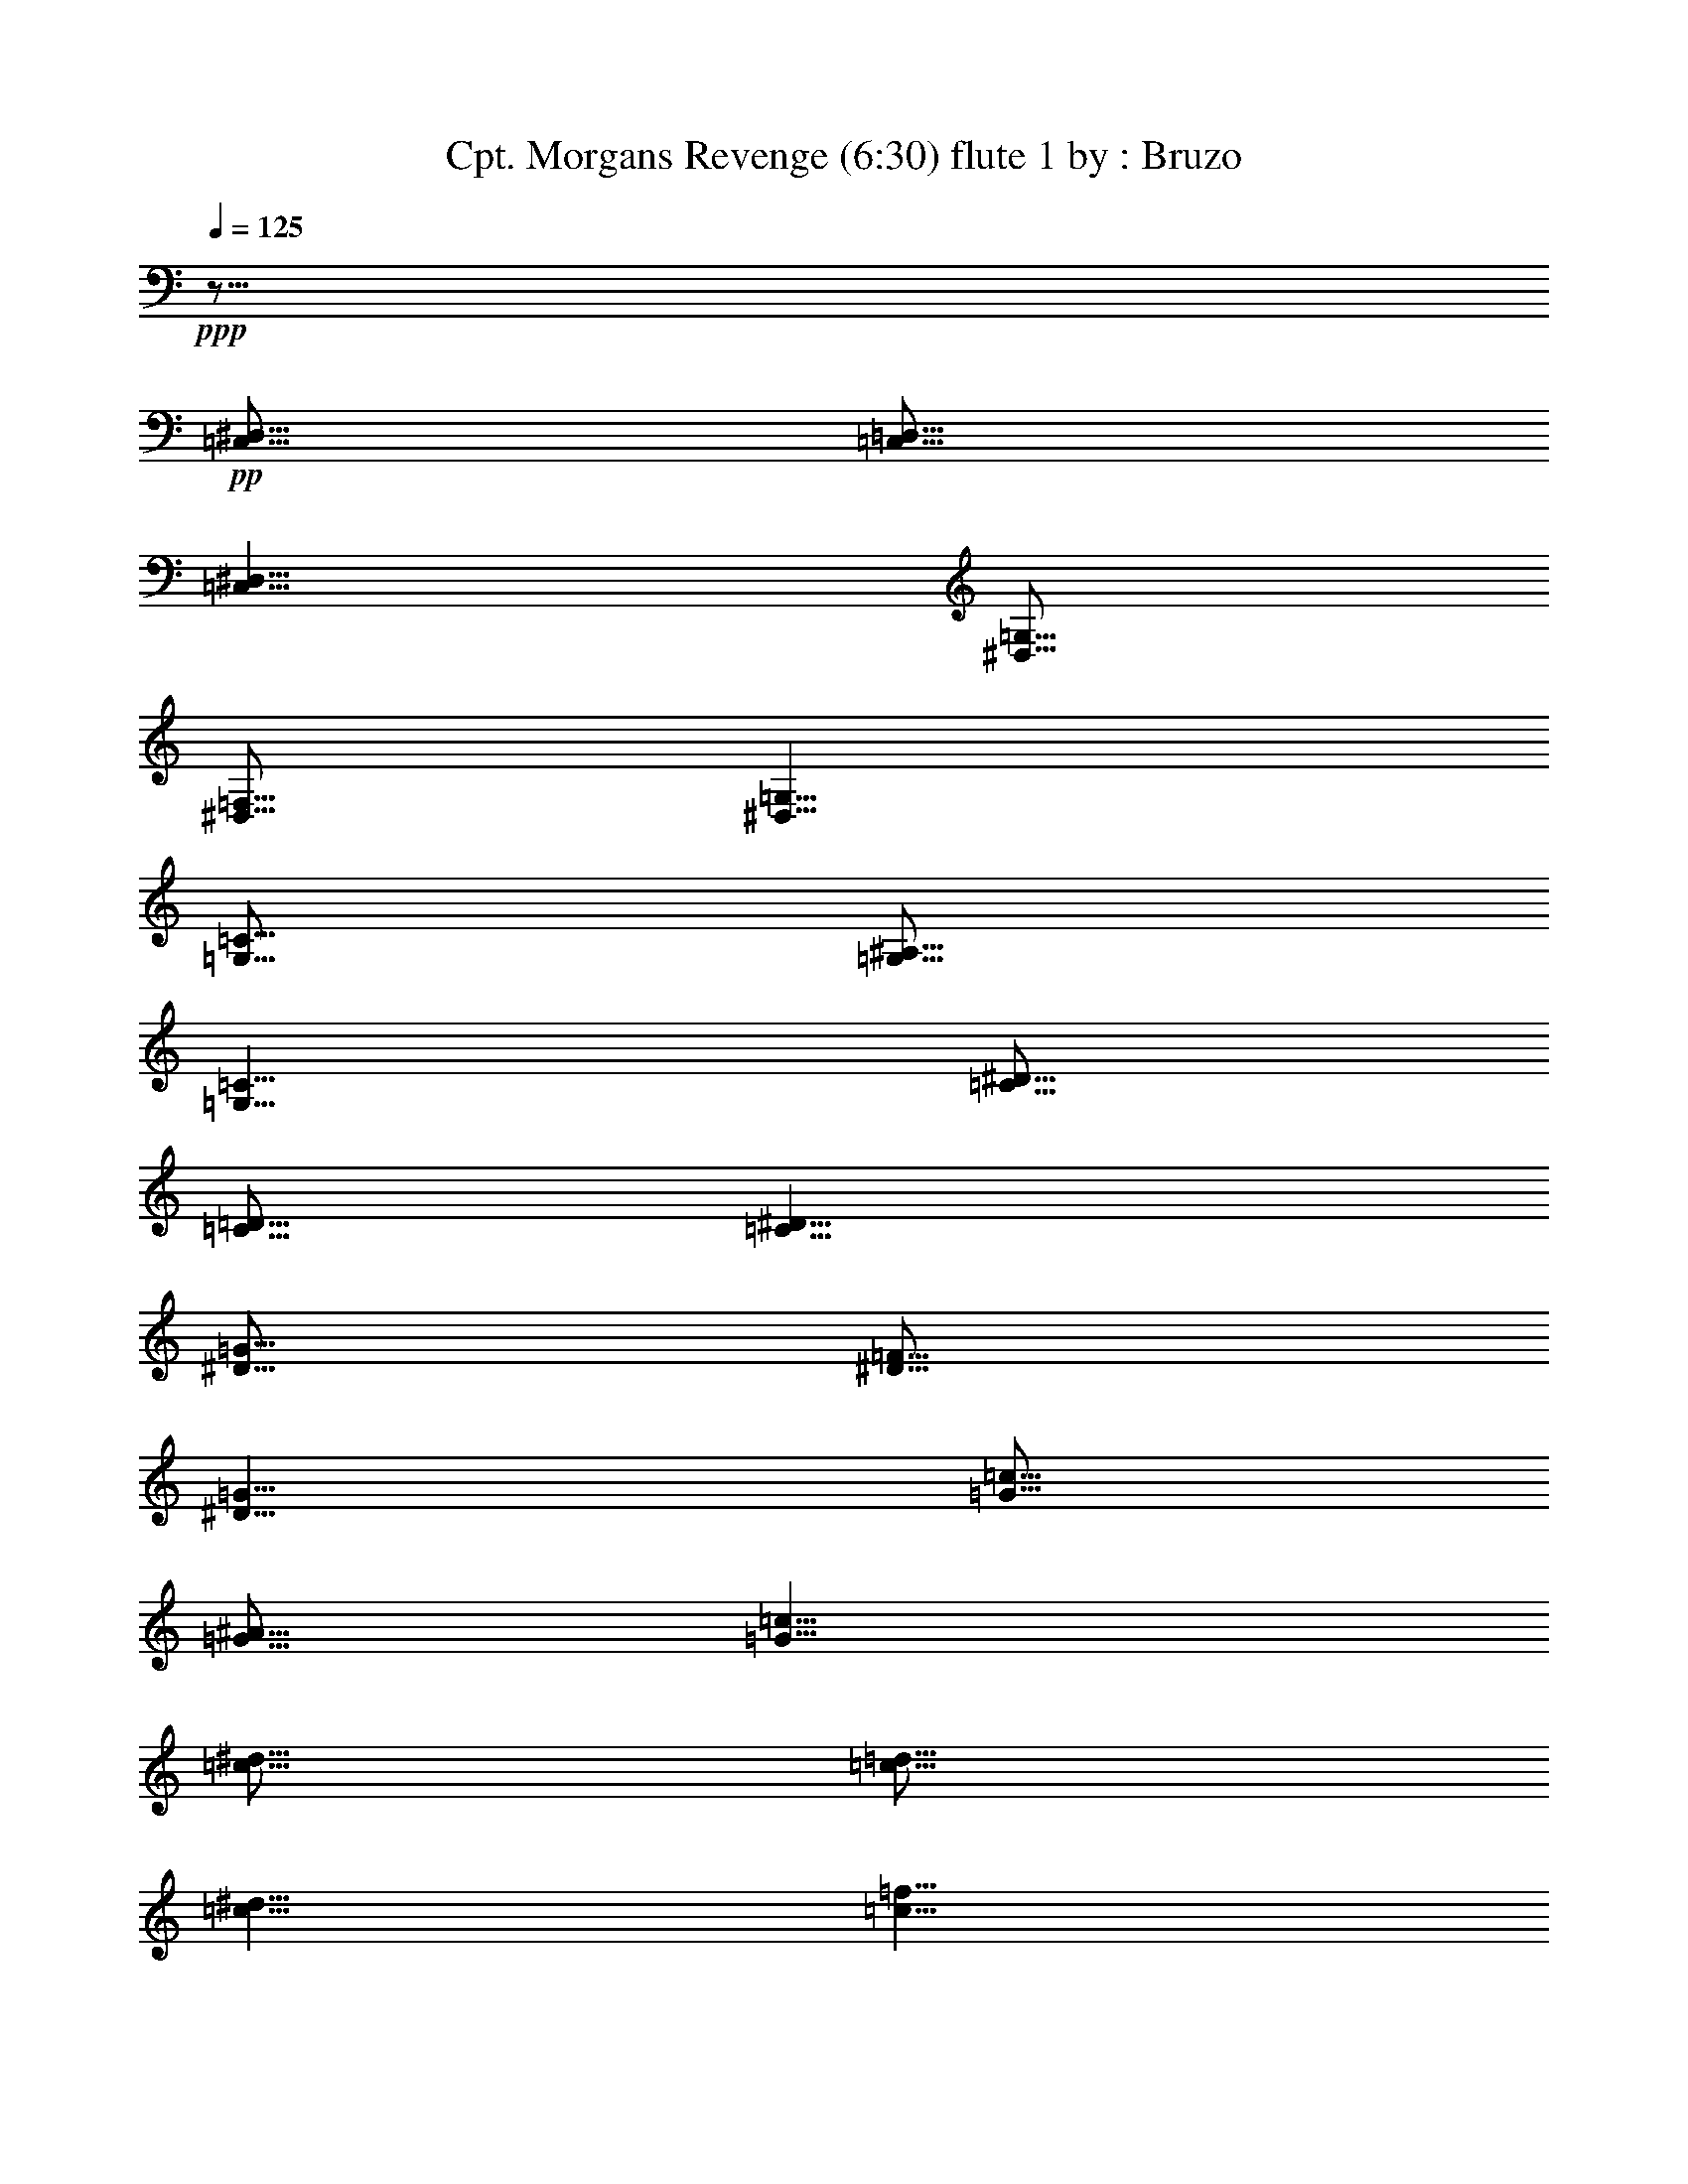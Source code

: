 % Produced with Bruzo's Transcoding Environment 
% Transcribed by : Bruzo 

X: 41 
T: Cpt. Morgans Revenge (6:30) flute 1 by : Bruzo 
Z: Transcribed with BruTE 
L: 1/4 
Q: 125 
K: C 
+ppp+ 
z51/16 
+pp+ 
[=C,5/16^D,5/16] 
[=C,5/16=D,5/16] 
[=C,5/8^D,5/8] 
[^D,5/16=G,5/16] 
[^D,5/16=F,5/16] 
[^D,5/8=G,5/8] 
[=G,5/16=C5/16] 
[=G,5/16^A,5/16] 
[=G,5/8=C5/8] 
[=C5/16^D5/16] 
[=C5/16=D5/16] 
[=C5/8^D5/8] 
[^D5/16=G5/16] 
[^D5/16=F5/16] 
[^D5/8=G5/8] 
[=G5/16=c5/16] 
[=G5/16^A5/16] 
[=G5/8=c5/8] 
[=c5/16^d5/16] 
[=c5/16=d5/16] 
[=c5/8^d5/8] 
[=c5/8=f5/8] 
[^A5/8=d5/8-] 
[=d5/16-] 
[^A5/16=d5/16-] 
[^A5/2=d5/2] 
[^A5/8-=d5/8] 
[^A5/8^d5/8] 
[=A15/8=c15/8-] 
[=c5/16-^d5/16] 
[=c5/16=d5/16] 
[=F5/4=c5/4] 
[=F5/8^A5/8] 
[=F5/8=A5/8] 
[=G5/4] 
[=C15/8] 
[=C5/16] 
[=D5/16] 
[^D5/16] 
[=D5/16] 
[=C5/16] 
[^A,5/16] 
[=C5/8] 
[=G,5/2] 
[=G,5/16] 
[=A,5/16] 
[^A,5/8] 
[=C5/8] 
[^A,5/4-] 
[=F,5/4-^A,5/4] 
[=F,5/4=D5/4] 
[=C5/8] 
[^A,5/8] 
[=F,15/8=C15/8] 
[=F,5/16=F5/16] 
[=F,5/16=F5/16] 
[=F,5/2=F5/2] 
z5/8 
[=C,5/16^D,5/16] 
[=C,5/16=D,5/16] 
[=C,5/8^D,5/8] 
[^D,5/16=G,5/16] 
[^D,5/16=F,5/16] 
[^D,5/8=G,5/8] 
[=G,5/16=C5/16] 
[=G,5/16^A,5/16] 
[=G,5/8=C5/8] 
[=C5/16^D5/16] 
[=C5/16=D5/16] 
[=C5/8^D5/8] 
[^D5/16=G5/16] 
[^D5/16=F5/16] 
[^D5/8=G5/8] 
[=G5/16=c5/16] 
[=G5/16^A5/16] 
[=G5/8=c5/8] 
[=c5/16^d5/16] 
[=c5/16=d5/16] 
[=c5/8^d5/8] 
[=c5/8=f5/8] 
[^A5/8=d5/8-] 
[=d5/16-] 
[^A5/16=d5/16-] 
[^A5/2=d5/2] 
[^A5/8-=d5/8] 
[^A5/8^d5/8] 
[=A15/8=c15/8-] 
[=c5/16-^d5/16] 
[=c5/16=d5/16] 
[=F5/4=c5/4] 
[=F5/8^A5/8] 
[=F5/8=A5/8] 
[=G5/4] 
[=C15/8] 
[=C5/16] 
[=D5/16] 
[^D5/16] 
[=D5/16] 
[=C5/16] 
[^A,5/16] 
[=C5/8] 
[=G,5/2] 
[=G,5/16] 
[=A,5/16] 
[^A,5/8] 
[=C5/8] 
[^A,5/4-] 
[=F,5/4-^A,5/4] 
[=F,5/4=D5/4] 
[=C5/8] 
[^A,5/8] 
[=F,15/8=C15/8] 
[=F,5/16=F5/16] 
[=F,5/16=F5/16] 
[=F,5/2=F5/2] 
z8 
z8 
z8 
z8 
z8 
z8 
z8 
z8 
z8 
z8 
z8 
z8 
z8 
z8 
z8 
z8 
z8 
z8 
z8 
z8 
z8 
z8 
z8 
z8 
z8 
z8 
z8 
z8 
z8 
z8 
z8 
z8 
z8 
z8 
z8 
z8 
z8 
z8 
z8 
z8 
z8 
z8 
z8 
z8 
z8 
z8 
z8 
z8 
z8 
z8 
z8 
z38767/7056 
[=C545/2016] 
[=G,12769/42336] 
[=C19/63] 
[^D5723/21168] 
[=C19/63] 
[=G,12769/42336] 
[=C545/2016] 
[=G,12769/42336] 
[=C19/63] 
[^D5723/21168] 
[=C19/63] 
[=G,12769/42336] 
[=C545/2016] 
[=G,12769/42336] 
[=C19/63] 
[^D5723/21168] 
[=C19/63] 
[=G,12769/42336] 
[=D545/2016] 
[=C12769/42336] 
[^A,545/2016] 
[=D12769/42336] 
[=C19/63] 
[^A,5723/21168] 
[=C19/63] 
[=G,12769/42336] 
[=C545/2016] 
[^D12769/42336] 
[=C19/63] 
[=G,5723/21168] 
[=C19/63] 
[=G,19/63] 
[=C5723/21168] 
[^D19/63] 
[=C12769/42336] 
[=G,545/2016] 
[=C12769/42336] 
[=G,19/63] 
[=C5723/21168] 
[^D19/63] 
[=C12769/42336] 
[=G,545/2016] 
[=D12769/42336] 
[=C545/2016] 
[^A,12769/42336] 
[=D19/63] 
[=C5723/21168] 
[^A,19/63] 
[=C12769/42336] 
[=G,545/2016] 
[=C12769/42336] 
[^D19/63] 
[=C5723/21168] 
[=G,19/63] 
[=C12769/42336] 
[=G,545/2016] 
[=C12769/42336] 
[^D19/63] 
[=C5723/21168] 
[=G,19/63] 
[=C12769/42336] 
[=G,545/2016] 
[=C12769/42336] 
[^D545/2016] 
[=C12769/42336] 
[=G,19/63] 
[=D5723/21168] 
[=C19/63] 
[^A,12769/42336] 
[=D545/2016] 
[=C12769/42336] 
[^A,19/63] 
[=C5723/21168] 
[=G,19/63] 
[=C19/63] 
[^D5723/21168] 
[=C19/63] 
[=G,12769/42336] 
[=C545/2016] 
[=G,12769/42336] 
[=C19/63] 
[^D5723/21168] 
[=C19/63] 
[=G,12769/42336] 
[=C545/2016] 
[=G,12769/42336] 
[=C545/2016] 
[^D12769/42336] 
[=C19/63] 
[=G,5723/21168] 
[=D25537/42336] 
[=C12107/21168] 
[^A,12107/21168] 
[^D19/63] 
[^A,12769/42336] 
[^D545/2016] 
[^F12769/42336] 
[^D19/63] 
[^A,5723/21168] 
[^D19/63] 
[^A,12769/42336] 
[^D545/2016] 
[^F12769/42336] 
[^D545/2016] 
[^A,12769/42336] 
[^D19/63] 
[^A,5723/21168] 
[^D19/63] 
[^F12769/42336] 
[^D545/2016] 
[^A,12769/42336] 
[=F19/63] 
[^D5723/21168] 
[^C19/63] 
[=F19/63] 
[^D5723/21168] 
[^C19/63] 
[^D12769/42336] 
[^A,545/2016] 
[^D12769/42336] 
[^F19/63] 
[^D5723/21168] 
[^A,19/63] 
[^D12769/42336] 
[^A,545/2016] 
[^D12769/42336] 
[^F545/2016] 
[^D12769/42336] 
[^A,19/63] 
[^D5723/21168] 
[^A,19/63] 
[^D12769/42336] 
[^F545/2016] 
[^D12769/42336] 
[^A,19/63] 
[=F5723/21168] 
[^D19/63] 
[^C12769/42336] 
[=F545/2016] 
[^D12769/42336] 
[^C19/63] 
[^D5723/21168] 
[^A,19/63] 
[^D12769/42336] 
[^F545/2016] 
[^D12769/42336] 
[^A,545/2016] 
[^D12769/42336] 
[^A,19/63] 
[^D5723/21168] 
[^F19/63] 
[^D12769/42336] 
[^A,545/2016] 
[^D12769/42336] 
[^A,19/63] 
[^D5723/21168] 
[^F19/63] 
[^D19/63] 
[^A,5723/21168] 
[=F19/63] 
[^D12769/42336] 
[^C545/2016] 
[=F12769/42336] 
[^D19/63] 
[^C5723/21168] 
[^D19/63] 
[^A,12769/42336] 
[^D545/2016] 
[^F12769/42336] 
[^D545/2016] 
[^A,12769/42336] 
[^D19/63] 
[^A,5723/21168] 
[^D19/63] 
[^F12769/42336] 
[^D545/2016] 
[^A,12769/42336] 
[^D19/63] 
[^A,5723/21168] 
[^D19/63] 
[^F12769/42336] 
[^D545/2016] 
[^A,12769/42336] 
[=F12107/21168] 
[^D25537/42336] 
[^C12107/21168] 
[=C545/2016] 
[=G,12769/42336] 
[=C19/63] 
[^D5723/21168] 
[=C19/63] 
[=G,12769/42336] 
[=C545/2016] 
[=G,12769/42336] 
[=C19/63] 
[^D5723/21168] 
[=C19/63] 
[=G,19/63] 
[=C5723/21168] 
[=G,19/63] 
[=C12769/42336] 
[^D545/2016] 
[=C12769/42336] 
[=G,19/63] 
[=D5723/21168] 
[=C19/63] 
[^A,12769/42336] 
[=D545/2016] 
[=C12769/42336] 
[^A,545/2016] 
[=C12769/42336] 
[=G,19/63] 
[=C5723/21168] 
[^D19/63] 
[=C12769/42336] 
[=G,545/2016] 
[=C12769/42336] 
[=G,19/63] 
[=C5723/21168] 
[^D19/63] 
[=C12769/42336] 
[=G,545/2016] 
[=C12769/42336] 
[=G,19/63] 
[=C5723/21168] 
[^D19/63] 
[=C12769/42336] 
[=G,545/2016] 
[=D12769/42336] 
[=C545/2016] 
[^A,12769/42336] 
[=D19/63] 
[=C5723/21168] 
[^A,19/63] 
[=C12769/42336] 
[=G,545/2016] 
[=C12769/42336] 
[^D19/63] 
[=C5723/21168] 
[=G,19/63] 
[=C19/63] 
[=G,5723/21168] 
[=C19/63] 
[^D12769/42336] 
[=C545/2016] 
[=G,12769/42336] 
[=C19/63] 
[=G,5723/21168] 
[=C19/63] 
[^D12769/42336] 
[=C545/2016] 
[=G,12769/42336] 
[=D545/2016] 
[=C12769/42336] 
[^A,19/63] 
[=D5723/21168] 
[=C19/63] 
[^A,12769/42336] 
[=C545/2016] 
[=G,12769/42336] 
[=C19/63] 
[^D5723/21168] 
[=C19/63] 
[=G,12769/42336] 
[=C545/2016] 
[=G,12769/42336] 
[=C19/63] 
[^D5723/21168] 
[=C19/63] 
[=G,12769/42336] 
[=C545/2016] 
[=G,12769/42336] 
[=C545/2016] 
[^D12769/42336] 
[=C19/63] 
[=G,5723/21168] 
[=D25537/42336] 
[=C12107/21168] 
[^A,12107/21168] 
[^D19/63] 
[^A,19/63] 
[^D5723/21168] 
[^F19/63] 
[^D12769/42336] 
[^A,545/2016] 
[^D12769/42336] 
[^A,19/63] 
[^D5723/21168] 
[^F19/63] 
[^D12769/42336] 
[^A,545/2016] 
[^D12769/42336] 
[^A,545/2016] 
[^D12769/42336] 
[^F19/63] 
[^D5723/21168] 
[^A,19/63] 
[=F12769/42336] 
[^D545/2016] 
[^C12769/42336] 
[=F19/63] 
[^D5723/21168] 
[^C19/63] 
[^D12769/42336] 
[^A,545/2016] 
[^D12769/42336] 
[^F19/63] 
[^D5723/21168] 
[^A,19/63] 
[^D12769/42336] 
[^A,545/2016] 
[^D12769/42336] 
[^F545/2016] 
[^D12769/42336] 
[^A,19/63] 
[^D5723/21168] 
[^A,19/63] 
[^D12769/42336] 
[^F545/2016] 
[^D12769/42336] 
[^A,19/63] 
[=F5723/21168] 
[^D19/63] 
[^C19/63] 
[=F5723/21168] 
[^D19/63] 
[^C12769/42336] 
[^D545/2016] 
[^A,12769/42336] 
[^D19/63] 
[^F5723/21168] 
[^D19/63] 
[^A,12769/42336] 
[^D545/2016] 
[^A,12769/42336] 
[^D545/2016] 
[^F12769/42336] 
[^D19/63] 
[^A,5723/21168] 
[^D19/63] 
[^A,12769/42336] 
[^D545/2016] 
[^F12769/42336] 
[^D19/63] 
[^A,5723/21168] 
[=F19/63] 
[^D12769/42336] 
[^C545/2016] 
[=F12769/42336] 
[^D19/63] 
[^C5723/21168] 
[^D19/63] 
[^A,12769/42336] 
[^D545/2016] 
[^F12769/42336] 
[^D545/2016] 
[^A,12769/42336] 
[^D19/63] 
[^A,5723/21168] 
[^D19/63] 
[^F12769/42336] 
[^D545/2016] 
[^A,12769/42336] 
[^D19/63] 
[^A,5723/21168] 
[^D19/63] 
[^F19/63] 
[^D5723/21168] 
[^A,19/63] 
[=F12769/42336] 
[^D545/2016] 
[^C12769/42336] 
[=F19/63] 
[^D5723/21168] 
[^C19/63] 
[^D5] 
[^C5] 
[^F5] 
[^C5] 
[^D5] 
[^A,5] 
[^F5] 
[=A264785/42336] 
z8 
z8 
z8 
z8 
z8 
z211495/42336 
[=F,5/2^G,5/2=C5/2] 
[=F,5/2^G,5/2^C5/2] 
[^D,5/2^G,5/2=C5/2] 
[^D,5/2=G,5/2^A,5/2] 
[=F,5/2^G,5/2=C5/2] 
[=F,5/2^G,5/2^C5/2] 
[^G,5/2=C5/2^D5/2] 
[=G,106025/42336^A,106025/42336^D106025/42336] 
z8 
z8 
z8 
z8 
z8 
z8 
z8 
z8 
z8 
z338503/42336 
[^G,5^C5] 
[^A,5^D5] 
[=C8-=F8-] 
[=C84857/42336=F84857/42336] 
z25/4 

X: 31 
T: Cpt. Morgans Revenge (6:30) clarinet 1 by : Bruzo 
Z: Transcribed with BruTE 
L: 1/4 
Q: 125 
K: C 
+ppp+ 
z8 
z8 
z8 
z8 
z8 
z8 
z8 
z8 
z8 
z8 
z5/2 
+fff+ 
[^A5/8] 
+f+ 
[^D5/8] 
[^D5/8] 
[=F5/16] 
[^F5/16] 
[=F5/8] 
[^A,5/8] 
[^A5/4] 
[^A15/16] 
[^A5/16] 
[^A5/16] 
[^G5/16] 
[^F5/8] 
[=F15/16] 
[=F5/16] 
[=F5/16] 
[^F5/16] 
[=F5/16] 
[^C5/16] 
[^D5/8] 
[^A,5/8] 
[^D5/16] 
[=F5/16] 
[^F5/8] 
[=F5/8] 
[^C5/8] 
[^A5/4] 
[^A15/16] 
[^A5/16] 
[^A5/16] 
[^G5/16] 
[^F5/8] 
[^G5/4] 
[^c5/4] 
[^A5/8] 
[^D5/8] 
[^D5/8] 
[=F5/16] 
[^F5/16] 
[=F5/8] 
[^A,5/8] 
[^A5/4] 
[^A15/16] 
[^A5/16] 
[^A5/16] 
[^G5/16] 
[^F5/8] 
[=F15/16] 
[=F5/16] 
[=F5/16] 
[^F5/16] 
[=F5/16] 
[^C5/16] 
[^F5/8] 
[^A5/8] 
[^A5/8] 
[^G5/16] 
[^F5/16] 
[=F5/8] 
[^C5/4] 
[=F5/8] 
[^D5/8] 
[=F5/16] 
[^F5/16] 
[=F5/8] 
[^C5/8] 
[^D5/16] 
[^D5/16] 
[^D5/16] 
[^D5/16] 
[^D5/8] 
z5/8 
[^F15/16] 
[=F5/16] 
[^D5/8] 
[^F5/8] 
[=F5/16] 
[^D5/16] 
[^C5/4] 
[=F5/8] 
[^D35/8] 
[=F5/8] 
[^F15/16] 
[=F5/16] 
[^D5/8] 
[^F5/8] 
[=F5/16] 
[^D5/16] 
[^C5/4] 
[=F5/8] 
[^G35/8] 
[=F5/8] 
[^F15/16] 
[=F5/16] 
[^D5/8] 
[^F5/8] 
[=F5/16] 
[^D5/16] 
[^C5/4] 
[=F5/8] 
[^D35/8] 
[=F5/8] 
[^F15/16] 
[=F5/16] 
[^D5/8] 
[^F5/8] 
[=F5/16] 
[^D5/16] 
[^C5/4] 
[=F5/8] 
[^G35/8] 
[=F5/8] 
z8 
z8 
z8 
z8 
z8 
z8 
z8 
z8 
z8 
z8 
[^A15/16] 
[=c5/16] 
[^c5/16] 
[=c5/16] 
[^A5/8] 
[^A5/16] 
[=c5/16] 
[^c5/8] 
[^c5/8] 
[=c5/16] 
[^A5/16] 
[^G15/16] 
[^A5/16] 
[=c5/16] 
[^A5/16] 
[^G5/8] 
[^G5/16] 
[^A5/16] 
[=c5/8] 
[=c5/8] 
[^A5/16] 
[^G5/16] 
[^A15/16] 
[=c5/16] 
[^c5/16] 
[=c5/16] 
[^A5/8] 
[^A5/16] 
[=c5/16] 
[^c5/8] 
[^c5/8] 
[=c5/16] 
[^A5/16] 
[=c5/8] 
[^A5/16] 
[^G5/16] 
[^F5/8] 
[=F5/8] 
[^D5/4] 
z5/4 
[^F15/16] 
[=F5/16] 
[^D5/8] 
[^F5/8] 
[=F5/16] 
[^D5/16] 
[^C5/4] 
[=F5/8] 
[^D35/8] 
[=F5/8] 
[^F15/16] 
[=F5/16] 
[^D5/8] 
[^F5/8] 
[=F5/16] 
[^D5/16] 
[^C5/4] 
[=F5/8] 
[^G35/8] 
[=F5/8] 
[^F15/16] 
[=F5/16] 
[^D5/8] 
[^F5/8] 
[=F5/16] 
[^D5/16] 
[^C5/4] 
[=F5/8] 
[^D35/8] 
[=F5/8] 
[^F15/16] 
[=F5/16] 
[^D5/8] 
[^F5/8] 
[=F5/16] 
[^D5/16] 
[^C5/4] 
[=F5/8] 
[^G35/8] 
[=F5/8] 
z8 
z8 
z8 
z8 
z8 
z8 
z8 
z8 
z8 
z8 
z8 
z8 
z8 
z8 
z8 
z8 
z8 
z8 
z8 
z8 
z5 
[=F15/16] 
[=G5/16] 
[^G5/16] 
[=G5/16] 
[=F5/8] 
[=F5/16] 
[=G5/16] 
[^G5/8] 
[^G5/8] 
[=G5/16] 
[=F5/16] 
[^D15/16] 
[=F5/16] 
[=G5/16] 
[=F5/16] 
[^D5/8] 
[^D5/16] 
[=F5/16] 
[=G5/8] 
[=G5/8] 
[=F5/16] 
[^D5/16] 
[=F15/16] 
[=G5/16] 
[^G5/16] 
[=G5/16] 
[=F5/8] 
[=F5/16] 
[=G5/16] 
[^G5/8] 
[^G5/8] 
[=F5/16] 
[=G5/16] 
[^G15/8] 
[^G5/16] 
[^A5/16] 
[=c5/4] 
[=G5/4] 
[=F27/4] 
z8 
z8 
z8 
z8 
z8 
z8 
z8 
z8 
z8 
z8 
z8 
z8 
z8 
z8 
z8 
z8 
z8 
z8 
z8 
z8 
z8 
z8 
z8 
z8 
z8 
z8 
z8 
z8 
z8 
z8 
z8 
z8 
z8 
z8 
z8 
z8 
z8 
z8 
z8 
z8 
z95/16 

X: 32 
T: Cpt. Morgans Revenge (6:30) clarinet 2 by : Bruzo 
Z: Transcribed with BruTE 
L: 1/4 
Q: 125 
K: C 
+ppp+ 
z41/16 
+pp+ 
[=C8-=G8-=c8-] 
[=C2=G2=c2] 
[=F5^A5=f5] 
[=F5=c5=f5] 
[=C8-=G8-=c8-] 
[=C2=G2=c2] 
[=F5^A5=f5] 
[=F5=c5=f5] 
[=C7277/42336] 
[=C5953/42336] 
[=C7277/42336] 
[=C5953/42336] 
[=C7277/42336] 
[=C5953/42336] 
[=C7277/42336] 
[=C5953/42336] 
[=C7277/42336] 
[=C5953/42336] 
[=C7277/42336] 
[=C5953/42336] 
[=C7277/42336] 
[=C5953/42336] 
[=C7277/42336] 
[=C5953/42336] 
[=C7277/42336] 
[=C5953/42336] 
[=C7277/42336] 
[=C5953/42336] 
[=C7277/42336] 
[=C5953/42336] 
[=C7277/42336] 
[=C5953/42336] 
[=C7277/42336] 
[=C5953/42336] 
[=C7277/42336] 
[=C5953/42336] 
[=C7277/42336] 
[=C5953/42336] 
[=C7277/42336] 
[=C5953/42336] 
[=C7277/42336] 
[=C5953/42336] 
[=C7277/42336] 
[=C5953/42336] 
[=C7277/42336] 
[=C5953/42336] 
[=C7277/42336] 
[=C5953/42336] 
[=C7277/42336] 
[=C5953/42336] 
[=C7277/42336] 
[=C5953/42336] 
[=C7277/42336] 
[=C5953/42336] 
[=C7277/42336] 
[=C5953/42336] 
[=C7277/42336] 
[=C5953/42336] 
[=C7277/42336] 
[=C5953/42336] 
[=C7277/42336] 
[=C5953/42336] 
[=C7277/42336] 
[=C5953/42336] 
[=C7277/42336] 
[=C5953/42336] 
[=C7277/42336] 
[=C5953/42336] 
[=C7277/42336] 
[=C5953/42336] 
[=C7277/42336] 
[=C5953/42336] 
[^A7277/42336] 
[^A5953/42336] 
[^A7277/42336] 
[^A5953/42336] 
[^A7277/42336] 
[^A5953/42336] 
[^A7277/42336] 
[^A5953/42336] 
[^A7277/42336] 
[^A5953/42336] 
[^A7277/42336] 
[^A5953/42336] 
[^A7277/42336] 
[^A5953/42336] 
[^A7277/42336] 
[^A5953/42336] 
[^A7277/42336] 
[^A5953/42336] 
[^A7277/42336] 
[^A5953/42336] 
[^A7277/42336] 
[^A5953/42336] 
[^A7277/42336] 
[^A5953/42336] 
[^A7277/42336] 
[^A5953/42336] 
[^A7277/42336] 
[^A5953/42336] 
[^A7277/42336] 
[^A5953/42336] 
[^A7277/42336] 
[^A5953/42336] 
[=F7277/42336] 
[=F5953/42336] 
[=F7277/42336] 
[=F5953/42336] 
[=F7277/42336] 
[=F5953/42336] 
[=F7277/42336] 
[=F5953/42336] 
[=F7277/42336] 
[=F5953/42336] 
[=F7277/42336] 
[=F5953/42336] 
[=F7277/42336] 
[=F5953/42336] 
[=F7277/42336] 
[=F5953/42336] 
[=F7277/42336] 
[=F5953/42336] 
[=F7277/42336] 
[=F5953/42336] 
[=F7277/42336] 
[=F5953/42336] 
[=F7277/42336] 
[=F5953/42336] 
[=F7277/42336] 
[=F5953/42336] 
[=F7277/42336] 
[=F5953/42336] 
[=F7277/42336] 
[=F5953/42336] 
[=F7277/42336] 
[=F5953/42336] 
[=C7277/42336] 
[=C5953/42336] 
[=C7277/42336] 
[=C5953/42336] 
[=C7277/42336] 
[=C5953/42336] 
[=C7277/42336] 
[=C5953/42336] 
[=C7277/42336] 
[=C5953/42336] 
[=C7277/42336] 
[=C5953/42336] 
[=C7277/42336] 
[=C5953/42336] 
[=C7277/42336] 
[=C5953/42336] 
[=C7277/42336] 
[=C5953/42336] 
[=C7277/42336] 
[=C5953/42336] 
[=C7277/42336] 
[=C5953/42336] 
[=C7277/42336] 
[=C5953/42336] 
[=C7277/42336] 
[=C5953/42336] 
[=C7277/42336] 
[=C5953/42336] 
[=C7277/42336] 
[=C5953/42336] 
[=C7277/42336] 
[=C5953/42336] 
[=C7277/42336] 
[=C5953/42336] 
[=C7277/42336] 
[=C5953/42336] 
[=C7277/42336] 
[=C5953/42336] 
[=C7277/42336] 
[=C5953/42336] 
[=C7277/42336] 
[=C5953/42336] 
[=C7277/42336] 
[=C5953/42336] 
[=C7277/42336] 
[=C5953/42336] 
[=C7277/42336] 
[=C5953/42336] 
[=C7277/42336] 
[=C5953/42336] 
[=C7277/42336] 
[=C5953/42336] 
[=C7277/42336] 
[=C5953/42336] 
[=C7277/42336] 
[=C5953/42336] 
[=C7277/42336] 
[=C5953/42336] 
[=C7277/42336] 
[=C5953/42336] 
[=C7277/42336] 
[=C5953/42336] 
[=C7277/42336] 
[=C5953/42336] 
[^A7277/42336] 
[^A5953/42336] 
[^A7277/42336] 
[^A5953/42336] 
[^A7277/42336] 
[^A5953/42336] 
[^A7277/42336] 
[^A5953/42336] 
[^A7277/42336] 
[^A5953/42336] 
[^A7277/42336] 
[^A5953/42336] 
[^A7277/42336] 
[^A5953/42336] 
[^A7277/42336] 
[^A5953/42336] 
[^A7277/42336] 
[^A5953/42336] 
[^A7277/42336] 
[^A5953/42336] 
[^A7277/42336] 
[^A5953/42336] 
[^A7277/42336] 
[^A5953/42336] 
[^A7277/42336] 
[^A5953/42336] 
[^A7277/42336] 
[^A5953/42336] 
[^A7277/42336] 
[^A5953/42336] 
[^A7277/42336] 
[^A5953/42336] 
[=F7277/42336] 
[=F5953/42336] 
[=F7277/42336] 
[=F5953/42336] 
[=F7277/42336] 
[=F5953/42336] 
[=F7277/42336] 
[=F5953/42336] 
[=F7277/42336] 
[=F5953/42336] 
[=F7277/42336] 
[=F5953/42336] 
[=F7277/42336] 
[=F5953/42336] 
[=F7277/42336] 
[=F5953/42336] 
[=F7277/42336] 
[=F5953/42336] 
[=F7277/42336] 
[=F5953/42336] 
[=F7277/42336] 
[=F5953/42336] 
[=F7277/42336] 
[=F5953/42336] 
[=F7277/42336] 
[=F5953/42336] 
[=F7277/42336] 
[=F5953/42336] 
[=F7277/42336] 
[=F5953/42336] 
[=F7277/42336] 
[=F5953/42336] 
z8 
z8 
z8 
z8 
z8 
z8 
z8 
z8 
z8 
z8 
[^A5/8] 
[^A5/16] 
[=c5/16] 
[^c5/16] 
[=c5/16] 
[^A5/8] 
[^G5/8] 
[=c5/8] 
[=F5/8] 
[=F5/16] 
[=G5/16] 
[^G5/8] 
[^G5/16] 
[^A5/16] 
[=c5/16] 
[^A5/16] 
[^G5/8] 
[=G5/8] 
[^D5/8] 
[^D5/8] 
[=G5/16] 
[^G5/16] 
[^A5/8] 
[^A5/16] 
[=c5/16] 
[^c5/16] 
[=c5/16] 
[^A5/8] 
[^G5/8] 
[=c5/8] 
[=F5/8] 
[=F5/16] 
[=G5/16] 
[^G5/8] 
[^G5/16] 
[^A5/16] 
[=c5/16] 
[^A5/16] 
[^G5/8] 
[=G5/8] 
[^d5/8] 
[^d5/8] 
[^c5/16] 
[=c5/16] 
[^A5/8] 
[^A5/16] 
[=c5/16] 
[^c5/16] 
[=c5/16] 
[^A5/8] 
[^G5/8] 
[=c5/8] 
[=F5/8] 
[=F5/16] 
[=G5/16] 
[^G5/8] 
[^G5/16] 
[^A5/16] 
[=c5/16] 
[^A5/16] 
[^G5/8] 
[=G5/8] 
[^D5/8] 
[^D5/8] 
[=G5/16] 
[^G5/16] 
[^A5/8] 
[^A5/16] 
[=c5/16] 
[^c5/16] 
[=c5/16] 
[^A5/8] 
[^G5/8] 
[=c5/8] 
[=F5/8] 
[=F5/16] 
[=G5/16] 
[^G15/8] 
[=G5/16] 
[^G5/16] 
[^A5/4] 
[^d5/4] 
z8 
z8 
z8 
z8 
z8 
[^a15/16] 
[=c'5/16] 
[^c5/16] 
[=c'5/16] 
[^a5/8] 
[^a5/16] 
[=c'5/16] 
[^c5/8] 
[^c5/8] 
[=c'5/16] 
[^a5/16] 
[^g15/16] 
[^a5/16] 
[=c'5/16] 
[^a5/16] 
[^g5/8] 
[^g5/16] 
[^a5/16] 
[=c'5/8] 
[=c'5/8] 
[^a5/16] 
[^g5/16] 
[^a15/16] 
[=c'5/16] 
[^c5/16] 
[=c'5/16] 
[^a5/8] 
[^a5/16] 
[=c'5/16] 
[^c5/8] 
[^c5/8] 
[=c'5/16] 
[^a5/16] 
[=c'5/8] 
[^a5/16] 
[^g5/16] 
[^f5/8] 
[=f5/8] 
[^d5/4] 
z8 
z8 
z8 
z8 
z8 
z5/4 
[^A5/8] 
[^A5/16] 
[=c5/16] 
[^c5/16] 
[=c5/16] 
[^A5/8] 
[^G5/8] 
[=c5/8] 
[=F5/8] 
[=F5/16] 
[=G5/16] 
[^G5/8] 
[^G5/16] 
[^A5/16] 
[=c5/16] 
[^A5/16] 
[^G5/8] 
[=G5/8] 
[^D5/8] 
[^D5/8] 
[=G5/16] 
[^G5/16] 
[^A5/8] 
[^A5/16] 
[=c5/16] 
[^c5/16] 
[=c5/16] 
[^A5/8] 
[^G5/8] 
[=c5/8] 
[=F5/8] 
[=F5/16] 
[=G5/16] 
[^G5/8] 
[^G5/16] 
[^A5/16] 
[=c5/16] 
[^A5/16] 
[^G5/8] 
[=G5/8] 
[^d5/8] 
[^d5/8] 
[^c5/16] 
[=c5/16] 
[^A5/8] 
[^A5/16] 
[=c5/16] 
[^c5/16] 
[=c5/16] 
[^A5/8] 
[^G5/8] 
[=c5/8] 
[=F5/8] 
[=F5/16] 
[=G5/16] 
[^G5/8] 
[^G5/16] 
[^A5/16] 
[=c5/16] 
[^A5/16] 
[^G5/8] 
[=G5/8] 
[^D5/8] 
[^D5/8] 
[=G5/16] 
[^G5/16] 
[^A5/8] 
[^A5/16] 
[=c5/16] 
[^c5/16] 
[=c5/16] 
[^A5/8] 
[^G5/8] 
[=c5/8] 
[=F5/8] 
[=F5/16] 
[=G5/16] 
[^G15/8] 
[=G5/16] 
[^G5/16] 
[^A5/4] 
[^d5/4] 
z8 
z8 
z8 
z8 
z8 
z8 
z8 
z8 
z8 
z8 
z8 
z8 
z8 
z8 
z8 
z5 
[=f15/16] 
[=g5/16] 
[^g5/16] 
[=g5/16] 
[=f5/8] 
[=f5/16] 
[=g5/16] 
[^g5/8] 
[^g5/8] 
[=g5/16] 
[=f5/16] 
[^d15/16] 
[=f5/16] 
[=g5/16] 
[=f5/16] 
[^d5/8] 
[^d5/16] 
[=f5/16] 
[=g5/8] 
[=g5/8] 
[=f5/16] 
[^d5/16] 
[=f15/16] 
[=g5/16] 
[^g5/16] 
[=g5/16] 
[=f5/8] 
[=f5/16] 
[=g5/16] 
[^g5/8] 
[^g5/8] 
[=f5/16] 
[=g5/16] 
[^g15/8] 
[^g5/16] 
[^a5/16] 
[=c'5/4] 
[=e5/4] 
[=f27/4] 
z8 
z8 
z8 
z8 
z8 
z8 
z8 
z8 
z8 
z8 
z8 
z8 
z8 
z8 
z8 
z8 
z8 
z8 
z8 
z110947/42336 
[^A5/8] 
[^A5/16] 
[=c5/16] 
[^c5/16] 
[=c5/16] 
[^A5/8] 
[^G5/8] 
[=c5/8] 
[=F5/8] 
[=F5/16] 
[=G5/16] 
[^G5/8] 
[^G5/16] 
[^A5/16] 
[=c5/16] 
[^A5/16] 
[^G5/8] 
[=G5/8] 
[^D5/8] 
[^D5/8] 
[=G5/16] 
[^G5/16] 
[^A5/8] 
[^A5/16] 
[=c5/16] 
[^c5/16] 
[=c5/16] 
[^A5/8] 
[^G5/8] 
[=c5/8] 
[=F5/8] 
[=F5/16] 
[=G5/16] 
[^G5/8] 
[^G5/16] 
[^A5/16] 
[=c5/16] 
[^A5/16] 
[^G5/8] 
[=G5/8] 
[^d5/8] 
[^d5/8] 
[^c5/16] 
[=c5/16] 
[^A5/8] 
[^A5/16] 
[=c5/16] 
[^c5/16] 
[=c5/16] 
[^A5/8] 
[^G5/8] 
[=c5/8] 
[=F5/8] 
[=F5/16] 
[=G5/16] 
[^G5/8] 
[^G5/16] 
[^A5/16] 
[=c5/16] 
[^A5/16] 
[^G5/8] 
[=G5/8] 
[^D5/8] 
[^D5/8] 
[=G5/16] 
[^G5/16] 
[^A5/8] 
[^A5/16] 
[=c5/16] 
[^c5/16] 
[=c5/16] 
[^A5/8] 
[^G5/8] 
[=c5/8] 
[=F5/8] 
[=F5/16] 
[=G5/16] 
[^G35/8] 
[=G5/16] 
[^G5/16] 
[^A5/2] 
[^d106025/42336] 
z8 
z8 
z8 
z8 
z8 
z8 
z8 
z8 
z8 
z8 
z8 
z8 
z8 
z8 
z8 
z25/4 

X: 51 
T: Cpt. Morgans Revenge (6:30) horn 1 by : Bruzo 
Z: Transcribed with BruTE 
L: 1/4 
Q: 125 
K: C 
+ppp+ 
z8 
z8 
z8 
z8 
z8 
z8 
z8 
z8 
z8 
z8 
z8 
z8 
z8 
z8 
z8 
z5/2 
+mp+ 
[^d5/4] 
z5/8 
[^d5/8] 
[^c5/8] 
z5/4 
[^c5/8] 
[=c35/8] 
[=d5/8] 
[^d5/4] 
z5/8 
[^d5/8] 
[^c5/8] 
z5/4 
[^c5/8] 
[^d35/8] 
[=d5/8] 
[^d5/4] 
z5/8 
[^d5/8] 
[^c5/8] 
z5/4 
[^c5/8] 
[=c35/8] 
[=d5/8] 
[^d5/4] 
z5/8 
[^d5/8] 
[^c5/8] 
z5/4 
[^c5/8] 
[^d5] 
z8 
z8 
z8 
z8 
z8 
z8 
z8 
z8 
z8 
z8 
[=f15/16] 
[=f5/16] 
[=f5/16] 
[=f5/16] 
[=f5/8] 
[=f5/16] 
[=f5/16] 
[=f5/8] 
[=f5/8] 
[=f5/16] 
[=f5/16] 
[^d15/16] 
[^d5/16] 
[^d5/16] 
[^d5/16] 
[^d5/8] 
[^d5/16] 
[^d5/16] 
[^d5/8] 
[^d5/8] 
[^d5/16] 
[^d5/16] 
[=f15/16] 
[=f5/16] 
[=f5/16] 
[=f5/16] 
[=f5/8] 
[=f5/16] 
[=f5/16] 
[=f5/8] 
[=f5/8] 
[=f5/16] 
[=f5/16] 
[^g5/8] 
z5/8 
[^d5/8] 
[^d5/8] 
[^A5/4] 
z5/4 
[^d5/4] 
z5/8 
[^d5/8] 
[^c5/8] 
z5/4 
[^c5/8] 
[=c35/8] 
[=d5/8] 
[^d5/4] 
z5/8 
[^d5/8] 
[^c5/8] 
z5/4 
[^c5/8] 
[^d35/8] 
[=d5/8] 
[^d5/4] 
z5/8 
[^d5/8] 
[^c5/8] 
z5/4 
[^c5/8] 
[=c35/8] 
[=d5/8] 
[^d5/4] 
z5/8 
[^d5/8] 
[^c5/8] 
z5/4 
[^c5/8] 
[^d5] 
z8 
z8 
z8 
z8 
z8 
z8 
z8 
z8 
z8 
z8 
z8 
z8 
z8 
z8 
z8 
z8 
z8 
z8 
z8 
z8 
z5 
[=c15/16] 
[=c5/16] 
[=c5/16] 
[=c5/16] 
[=c5/8] 
[=c5/16] 
[=c5/16] 
[=c5/8] 
[=c5/8] 
[=c5/16] 
[=c5/16] 
[^A15/16] 
[^A5/16] 
[^A5/16] 
[^A5/16] 
[^A5/8] 
[^A5/16] 
[^A5/16] 
[^A5/8] 
[^A5/8] 
[^A5/16] 
[^A5/16] 
[=c15/16] 
[=c5/16] 
[=c5/16] 
[=c5/16] 
[=c5/8] 
[=c5/16] 
[=c5/16] 
[=c5/8] 
[=c5/8] 
[=c5/16] 
[=c5/16] 
[^d15/8] 
[^d5/16] 
[^d5/16] 
[=g5/4] 
[=e5/4] 
z8 
z8 
z8 
z8 
z8 
z8 
z8 
z8 
z8 
z8 
z8 
z8 
z8 
z8 
z8 
z8 
z8 
z8 
z8 
z8 
z8 
z8 
z8 
z8 
z8 
z8 
z8 
z8 
z8 
z8 
z8 
z8 
z8 
z8 
z8 
z8 
z8 
z8 
z8 
z8 
z8 
z75/16 

X: 52 
T: Cpt. Morgans Revenge (6:30) horn 2 by : Bruzo 
Z: Transcribed with BruTE 
L: 1/4 
Q: 125 
K: C 
+ppp+ 
z25/8 
+f+ 
[^D,5/16=C5/16] 
[=D,5/16=C5/16] 
[^D,5/8=C5/8] 
[^D,5/16=G,5/16] 
[^D,5/16=F,5/16] 
[^D,5/8=G,5/8] 
[=G,5/16=C5/16] 
[=G,5/16^A,5/16] 
[=G,5/8=C5/8] 
[=C5/16^D5/16] 
[=C5/16=D5/16] 
[=C5/8^D5/8] 
[^D5/16=G5/16] 
[^D5/16=F5/16] 
[^D5/8=G5/8] 
[=G5/16=c5/16] 
[=G5/16^A5/16] 
[=G5/8=c5/8] 
[=c5/16^d5/16] 
[=c5/16=d5/16] 
[=c5/8^d5/8] 
[=c5/8=f5/8] 
[^A5/8=d5/8-] 
[=d5/16-] 
[^A5/16=d5/16-] 
[^A5/2=d5/2] 
[^A5/8-=d5/8] 
[^A5/8^d5/8] 
[=c15/8-=f15/8] 
[=c5/16-^d5/16] 
[=c5/16=d5/16] 
[=F5/4=c5/4] 
[=C5/4=F5/4] 
z5/8 
[^D,5/16=C5/16] 
[=D,5/16=C5/16] 
[^D,5/8=C5/8] 
[^D,5/16=G,5/16] 
[^D,5/16=F,5/16] 
[^D,5/8=G,5/8] 
[=G,5/16=C5/16] 
[=G,5/16^A,5/16] 
[=G,5/8=C5/8] 
[=C5/16^D5/16] 
[=C5/16=D5/16] 
[=C5/8^D5/8] 
[^D5/16=G5/16] 
[^D5/16=F5/16] 
[^D5/8=G5/8] 
[=G5/16=c5/16] 
[=G5/16^A5/16] 
[=G5/8=c5/8] 
[=c5/16^d5/16] 
[=c5/16=d5/16] 
[=c5/8^d5/8] 
[=c5/8=f5/8] 
[^A5/8=d5/8-] 
[=d5/16-] 
[^A5/16=d5/16-] 
[^A5/2=d5/2] 
[^A5/8-=d5/8] 
[^A5/8^d5/8] 
[=F15/8-=c15/8-] 
[=F5/16-=c5/16-=f5/16] 
[=F5/16-=c5/16-=f5/16] 
[=F5/2=c5/2=f5/2] 
z5/8 
[^D,5/16=C5/16] 
[=D,5/16=C5/16] 
[^D,5/8=C5/8] 
[^D,5/16=G,5/16] 
[^D,5/16=F,5/16] 
[^D,5/8=G,5/8] 
[=G,5/16=C5/16] 
[=G,5/16^A,5/16] 
[=G,5/8=C5/8] 
[=C5/16^D5/16] 
[=C5/16=D5/16] 
[=C5/8^D5/8] 
[^D5/16=G5/16] 
[^D5/16=F5/16] 
[^D5/8=G5/8] 
[=G5/16=c5/16] 
[=G5/16^A5/16] 
[=G5/8=c5/8] 
[=c5/16^d5/16] 
[=c5/16=d5/16] 
[=c5/8^d5/8] 
[=c5/8=f5/8] 
[^A5/8=d5/8-] 
[=d5/16-] 
[^A5/16=d5/16-] 
[^A5/2=d5/2] 
[^A5/8-=d5/8] 
[^A5/8^d5/8] 
[=c15/8-=f15/8] 
[=c5/16-^d5/16] 
[=c5/16=d5/16] 
[=F5/4=c5/4] 
[=C5/4=F5/4] 
z5/8 
[^D,5/16=C5/16] 
[=D,5/16=C5/16] 
[^D,5/8=C5/8] 
[^D,5/16=G,5/16] 
[^D,5/16=F,5/16] 
[^D,5/8=G,5/8] 
[=G,5/16=C5/16] 
[=G,5/16^A,5/16] 
[=G,5/8=C5/8] 
[=C5/16^D5/16] 
[=C5/16=D5/16] 
[=C5/8^D5/8] 
[^D5/16=G5/16] 
[^D5/16=F5/16] 
[^D5/8=G5/8] 
[=G5/16=c5/16] 
[=G5/16^A5/16] 
[=G5/8=c5/8] 
[=c5/16^d5/16] 
[=c5/16=d5/16] 
[=c5/8^d5/8] 
[=c5/8=f5/8] 
[^A5/8=d5/8-] 
[=d5/16-] 
[^A5/16=d5/16-] 
[^A5/2=d5/2] 
[^A5/8-=d5/8] 
[^A5/8^d5/8] 
[=F15/8-=c15/8-] 
[=F5/16-=c5/16-=f5/16] 
[=F5/16-=c5/16-=f5/16] 
[=F5/2=c5/2=f5/2] 
z8 
z8 
z8 
z8 
z8 
z8 
z8 
z8 
z8 
z8 
z8 
z8 
z8 
z8 
z19/8 
[=F5/16] 
[=G5/16] 
[^C15/8^G15/8] 
[^C5/16=G5/16] 
[^C5/16^G5/16] 
[^D5/4^A5/4] 
[^D5/4^d5/4] 
[=C5/16=F5/16] 
[=C5/16=F5/16] 
[=C5/16=F5/16] 
z5/16 
[=F5/8=c5/8] 
[=F5/16^A5/16] 
[=F5/16=c5/16] 
[^G5/4^c5/4] 
[^C5/4^G5/4] 
[=C5/4^D5/4-] 
[^D5/8=c5/8] 
[^D5/16^A5/16] 
[^D5/16^G5/16] 
[^D5/4^A5/4] 
[^A,5/4^D5/4] 
[=C5/4=F5/4] 
[=F5/8=c5/8] 
[=F5/16^A5/16] 
[=F5/16=c5/16] 
[^G5/4^c5/4] 
[^C5/4^G5/4] 
[^G15/16^d15/16] 
[^G5/16^d5/16] 
[^G5/8^d5/8] 
[^G5/16^c5/16] 
[^G5/16=c5/16] 
[^A5/2^d5/2] 
[=C5/4=F5/4] 
[=F5/8=c5/8] 
[=F5/16^A5/16] 
[=F5/16=c5/16] 
[^G5/4^c5/4] 
[^C5/4^G5/4] 
[=C5/4^D5/4-] 
[^D5/8=c5/8] 
[^D5/16^A5/16] 
[^D5/16^G5/16] 
[^D5/4^A5/4] 
[^A,5/4^D5/4] 
[=C5/4=F5/4] 
[=F5/8=c5/8] 
[=F5/16^A5/16] 
[=F5/16=c5/16] 
[^G5/4^c5/4] 
[^C5/4^G5/4] 
[^G15/16^d15/16] 
[^G5/16^d5/16] 
[^G5/8^d5/8] 
[^G5/16^c5/16] 
[^G5/16=c5/16] 
[^A5/2^d5/2] 
z8 
z8 
z8 
z8 
z8 
z8 
z8 
z8 
z8 
z8 
z8 
z51/8 
[=F5/16] 
[=G5/16] 
[^C15/8^G15/8] 
[^C5/16=G5/16] 
[^C5/16^G5/16] 
[^D5/4^A5/4] 
[^D5/4^d5/4] 
[=C5/16=F5/16] 
[=C5/16=F5/16] 
[=C5/16=F5/16] 
z5/16 
[=F5/8=c5/8] 
[=F5/16^A5/16] 
[=F5/16=c5/16] 
[^G5/4^c5/4] 
[^C5/4^G5/4] 
[=C5/4^D5/4-] 
[^D5/8=c5/8] 
[^D5/16^A5/16] 
[^D5/16^G5/16] 
[^D5/4^A5/4] 
[^A,5/4^D5/4] 
[=C5/4=F5/4] 
[=F5/8=c5/8] 
[=F5/16^A5/16] 
[=F5/16=c5/16] 
[^G5/4^c5/4] 
[^C5/4^G5/4] 
[^G15/16^d15/16] 
[^G5/16^d5/16] 
[^G5/8^d5/8] 
[^G5/16^c5/16] 
[^G5/16=c5/16] 
[^A5/2^d5/2] 
[=C5/4=F5/4] 
[=F5/8=c5/8] 
[=F5/16^A5/16] 
[=F5/16=c5/16] 
[^G5/4^c5/4] 
[^C5/4^G5/4] 
[=C5/4^D5/4-] 
[^D5/8=c5/8] 
[^D5/16^A5/16] 
[^D5/16^G5/16] 
[^D5/4^A5/4] 
[^A,5/4^D5/4] 
[=C5/4=F5/4] 
[=F5/8=c5/8] 
[=F5/16^A5/16] 
[=F5/16=c5/16] 
[^G5/4^c5/4] 
[^C5/4^G5/4] 
[^G15/16^d15/16] 
[^G5/16^d5/16] 
[^G5/8^d5/8] 
[^G5/16^c5/16] 
[^G5/16=c5/16] 
[^A5/2^d5/2] 
[=C5/4=F5/4] 
[=F5/8=c5/8] 
[=F5/16^A5/16] 
[=F5/16=c5/16] 
[^G5/4^c5/4] 
[^C5/4^G5/4] 
[=C5/4^D5/4-] 
[^D5/8=c5/8] 
[^D5/16^A5/16] 
[^D5/16^G5/16] 
[^D5/4^A5/4] 
[^A,5/4^D5/4] 
[=C5/4=F5/4] 
[=F5/8=c5/8] 
[=F5/16^A5/16] 
[=F5/16=c5/16] 
[^G5/4^c5/4] 
[^C5/4^G5/4] 
[^G15/16^d15/16] 
[^G5/16^d5/16] 
[^G5/8^d5/8] 
[^G5/16^c5/16] 
[^G5/16=c5/16] 
[^A5/2^d5/2] 
[=C5/4=F5/4] 
[=F5/8=c5/8] 
[=F5/16^A5/16] 
[=F5/16=c5/16] 
[^G5/4^c5/4] 
[^C5/4^G5/4] 
[=C5/4^D5/4-] 
[^D5/8=c5/8] 
[^D5/16^A5/16] 
[^D5/16^G5/16] 
[^D5/4^A5/4] 
[^A,5/4^D5/4] 
[=C5/4=F5/4] 
[=F5/8=c5/8] 
[=F5/16^A5/16] 
[=F5/16=c5/16] 
[^G5/4^c5/4] 
[^C5/4^G5/4] 
[^G15/16^d15/16] 
[^G5/16^d5/16] 
[^G5/8^d5/8] 
[^G5/16^c5/16] 
[^G5/16=c5/16] 
[^A5/2^d5/2] 
z8 
z8 
z8 
z8 
z8 
z8 
z8 
z8 
z8 
z26275/42336 
[=G,36983/42336] 
[=C24655/14112] 
[=G,24655/7056=G24655/7056] 
[^A,12107/10584^A12107/10584] 
[=A,19/63=A19/63] 
[=F,5723/21168=F5723/21168] 
[=G,24655/14112=G24655/14112] 
[=C147929/42336] 
[^A,49751/42336^A49751/42336] 
[=A,5723/21168=A5723/21168] 
[^A,19/63^A19/63] 
[=C24655/14112=c24655/14112] 
[=C24655/7056] 
[^D,12107/10584^D12107/10584] 
[=D,12769/42336=D12769/42336] 
[^A,19/63] 
[=C6127/1176] 
[^D,18491/21168^D18491/21168] 
[=G,36983/42336=G36983/42336] 
[^D,24655/14112^D24655/14112] 
[^A,24655/7056^A24655/7056] 
[^C24875/21168^c24875/21168] 
[=C5723/21168=c5723/21168] 
[^G,19/63^G19/63] 
[^A,24655/14112^A24655/14112] 
[^D,24655/7056^D24655/7056] 
[^C12107/10584^c12107/10584] 
[=C12769/42336=c12769/42336] 
[^C19/63^c19/63] 
[^D12107/7056^d12107/7056] 
[^D,24655/7056^D24655/7056] 
[^F,49751/42336^F49751/42336] 
[=F,19/63=F19/63] 
[^C,5723/21168^C5723/21168] 
[^D,24655/4704^D24655/4704] 
[=F,12107/21168=F12107/21168] 
[^D,25537/42336^D25537/42336] 
[^C,12107/21168^C12107/21168] 
[=C24655/14112] 
[=G,147929/42336=G147929/42336] 
[^A,12107/10584^A12107/10584] 
[=A,12769/42336=A12769/42336] 
[=F,545/2016=F545/2016] 
[=G,24655/14112=G24655/14112] 
[=C24655/7056] 
[^A,49751/42336^A49751/42336] 
[=A,5723/21168=A5723/21168] 
[^A,19/63^A19/63] 
[=C24655/14112=c24655/14112] 
[=C24655/7056] 
[^D,12107/10584^D12107/10584] 
[=D,19/63=D19/63] 
[^A,12769/42336] 
[=C6127/1176] 
[^D,18491/21168^D18491/21168] 
[=G,36983/42336=G36983/42336] 
[^D,18491/10584^D18491/10584] 
[^A,24655/7056^A24655/7056] 
[^C49751/42336^c49751/42336] 
[=C5723/21168=c5723/21168] 
[^G,19/63^G19/63] 
[^A,24655/14112^A24655/14112] 
[^D,24655/7056^D24655/7056] 
[^C12107/10584^c12107/10584] 
[=C19/63=c19/63] 
[^C12769/42336^c12769/42336] 
[^D24655/14112^d24655/14112] 
[^D,48869/14112^D48869/14112] 
[^F,49751/42336^F49751/42336] 
[=F,19/63=F19/63] 
[^C,5569/21168^C5569/21168] 
z74119/21168 
[^D,37013/21168^D37013/21168] 
z73903/42336 
[^D,5^D5] 
[^C,5^C5] 
[^F,5^F5] 
[^C,5^C5] 
[^D,5^D5] 
[^A,5] 
[^F,5^F5] 
[=F,264785/42336=F264785/42336] 
z8 
z8 
z8 
z8 
z100363/42336 
[=F5/16] 
[=G5/16] 
[^C35/8^G35/8] 
[^C5/16=G5/16] 
[^C5/16^G5/16] 
[^D5/2^A5/2] 
[^D5/2^d5/2] 
[=C5/16=F5/16] 
[=C5/16=F5/16] 
[=C13415/42336=F13415/42336] 
z13045/42336 
[=F5/8=c5/8] 
[=F5/16^A5/16] 
[=F5/16=c5/16] 
[^G5/4^c5/4] 
[^C5/4^G5/4] 
[=C5/4^D5/4-] 
[^D5/8=c5/8] 
[^D5/16^A5/16] 
[^D5/16^G5/16] 
[^D5/4^A5/4] 
[^A,5/4^D5/4] 
[=C5/4=F5/4] 
[=F5/8=c5/8] 
[=F5/16^A5/16] 
[=F5/16=c5/16] 
[^G5/4^c5/4] 
[^C5/4^G5/4] 
[^G15/16^d15/16] 
[^G5/16^d5/16] 
[^G5/8^d5/8] 
[^G5/16^c5/16] 
[^G5/16=c5/16] 
[^A5/2^d5/2] 
[=C5/16=F5/16] 
[=C5/16=F5/16] 
[=C5/8=F5/8] 
[=F5/8=c5/8] 
[=F5/16^A5/16] 
[=F5/16=c5/16] 
[^G5/4^c5/4] 
[^C5/4^G5/4] 
[=C5/4^D5/4-] 
[^D5/8=c5/8] 
[^D5/16^A5/16] 
[^D5/16^G5/16] 
[^D5/4^A5/4] 
[^A,5/4^D5/4] 
[=C5/4=F5/4] 
[=F5/8=c5/8] 
[=F5/16^A5/16] 
[=F5/16=c5/16] 
[^G5/4^c5/4] 
[^C5/4^G5/4] 
[^G15/16^d15/16] 
[^G5/16^d5/16] 
[^G5/8^d5/8] 
[^G5/16^c5/16] 
[^G5/16=c5/16] 
[^A5/2^d5/2] 
[=C5/4=F5/4] 
[=F5/8=c5/8] 
[=F5/16^A5/16] 
[=F5/16=c5/16] 
[^G5/4^c5/4] 
[^C5/4^G5/4] 
[=C5/4^D5/4-] 
[^D5/8=c5/8] 
[^D5/16^A5/16] 
[^D5/16^G5/16] 
[^D5/4^A5/4] 
[^A,5/4^D5/4] 
[=C5/4=F5/4] 
[=F5/8=c5/8] 
[=F5/16^A5/16] 
[=F5/16=c5/16] 
[^G5/4^c5/4] 
[^C5/4^G5/4] 
[^G15/16^d15/16] 
[^G5/16^d5/16] 
[^G5/8^d5/8] 
[^G5/16^c5/16] 
[^G5/16=c5/16] 
[^A5/2^d5/2] 
[=C5/16=F5/16] 
[=C5/16=F5/16] 
[=C5/8=F5/8] 
[=F5/8=c5/8] 
[=F5/16^A5/16] 
[=F5/16=c5/16] 
[^G5/4^c5/4] 
[^C5/4^G5/4] 
[=C5/4^D5/4-] 
[^D5/8=c5/8] 
[^D5/16^A5/16] 
[^D5/16^G5/16] 
[^D5/4^A5/4] 
[^A,5/4^D5/4] 
[=C5/4=F5/4] 
[=F5/8=c5/8] 
[=F5/16^A5/16] 
[=F5/16=c5/16] 
[^G5/4^c5/4] 
[^C5/4^G5/4] 
[^G15/16^d15/16] 
[^G5/16^d5/16] 
[^G5/8^d5/8] 
[^G5/16^c5/16] 
[^G5/16=c5/16] 
[^A5/2^d5/2] 
[=C5/4=F5/4] 
[=F5/8=c5/8] 
[=F5/16^A5/16] 
[=F5/16=c5/16] 
[^G5/4^c5/4] 
[^C5/4^G5/4] 
[=C5/4^D5/4-] 
[^D5/8=c5/8] 
[^D5/16^A5/16] 
[^D5/16^G5/16] 
[^D5/4^A5/4] 
[^A,5/4^D5/4] 
[=C5/4=F5/4] 
[=F5/8=c5/8] 
[=F5/16^A5/16] 
[=F5/16=c5/16] 
[^G5/4^c5/4] 
[^C5/4^G5/4] 
[^G15/16^d15/16] 
[^G5/16^d5/16] 
[^G5/8^d5/8] 
[^G5/16^c5/16] 
[^G5/16=c5/16] 
[^A5/2^d5/2] 
[^G,5/4-] 
[^G,5/4-^C5/4] 
[^G,5/4-=F5/4] 
[^G,5/4^G5/4] 
[^A,5/4-] 
[^A,5/4-^D5/4] 
[^A,5/4-=G5/4] 
[^A,5/4^A5/4] 
[=F8-=c8-] 
[=F84857/42336=c84857/42336] 
z101/16 

X: 91 
T: Cpt. Morgans Revenge (6:30) lute 1 by : Bruzo 
Z: Transcribed with BruTE 
L: 1/4 
Q: 125 
K: C 
+ppp+ 
z5/2 
+mf+ 
[=c8-] 
[=c2] 
[=f5] 
[=f5] 
[=c8-] 
[=c2] 
[=f5] 
[=f5] 
[=C7277/42336] 
[=C5953/42336] 
[=C7277/42336] 
[=C5953/42336] 
[=C7277/42336] 
[=C5953/42336] 
[=C7277/42336] 
[=C5953/42336] 
[=C7277/42336] 
[=C5953/42336] 
[=C7277/42336] 
[=C5953/42336] 
[=C7277/42336] 
[=C5953/42336] 
[=C7277/42336] 
[=C5953/42336] 
[=C7277/42336] 
[=C5953/42336] 
[=C7277/42336] 
[=C5953/42336] 
[=C7277/42336] 
[=C5953/42336] 
[=C7277/42336] 
[=C5953/42336] 
[=C7277/42336] 
[=C5953/42336] 
[=C7277/42336] 
[=C5953/42336] 
[=C7277/42336] 
[=C5953/42336] 
[=C7277/42336] 
[=C5953/42336] 
[=C7277/42336] 
[=C5953/42336] 
[=C7277/42336] 
[=C5953/42336] 
[=C7277/42336] 
[=C5953/42336] 
[=C7277/42336] 
[=C5953/42336] 
[=C7277/42336] 
[=C5953/42336] 
[=C7277/42336] 
[=C5953/42336] 
[=C7277/42336] 
[=C5953/42336] 
[=C7277/42336] 
[=C5953/42336] 
[=C7277/42336] 
[=C5953/42336] 
[=C7277/42336] 
[=C5953/42336] 
[=C7277/42336] 
[=C5953/42336] 
[=C7277/42336] 
[=C5953/42336] 
[=C7277/42336] 
[=C5953/42336] 
[=C7277/42336] 
[=C5953/42336] 
[=C7277/42336] 
[=C5953/42336] 
[=C7277/42336] 
[=C5953/42336] 
[^A7277/42336] 
[^A5953/42336] 
[^A7277/42336] 
[^A5953/42336] 
[^A7277/42336] 
[^A5953/42336] 
[^A7277/42336] 
[^A5953/42336] 
[^A7277/42336] 
[^A5953/42336] 
[^A7277/42336] 
[^A5953/42336] 
[^A7277/42336] 
[^A5953/42336] 
[^A7277/42336] 
[^A5953/42336] 
[^A7277/42336] 
[^A5953/42336] 
[^A7277/42336] 
[^A5953/42336] 
[^A7277/42336] 
[^A5953/42336] 
[^A7277/42336] 
[^A5953/42336] 
[^A7277/42336] 
[^A5953/42336] 
[^A7277/42336] 
[^A5953/42336] 
[^A7277/42336] 
[^A5953/42336] 
[^A7277/42336] 
[^A5953/42336] 
[=F7277/42336] 
[=F5953/42336] 
[=F7277/42336] 
[=F5953/42336] 
[=F7277/42336] 
[=F5953/42336] 
[=F7277/42336] 
[=F5953/42336] 
[=F7277/42336] 
[=F5953/42336] 
[=F7277/42336] 
[=F5953/42336] 
[=F7277/42336] 
[=F5953/42336] 
[=F7277/42336] 
[=F5953/42336] 
[=F7277/42336] 
[=F5953/42336] 
[=F7277/42336] 
[=F5953/42336] 
[=F7277/42336] 
[=F5953/42336] 
[=F7277/42336] 
[=F5953/42336] 
[=F7277/42336] 
[=F5953/42336] 
[=F7277/42336] 
[=F5953/42336] 
[=F7277/42336] 
[=F5953/42336] 
[=F7277/42336] 
[=F5953/42336] 
[=C7277/42336] 
[=C5953/42336] 
[=C7277/42336] 
[=C5953/42336] 
[=C7277/42336] 
[=C5953/42336] 
[=C7277/42336] 
[=C5953/42336] 
[=C7277/42336] 
[=C5953/42336] 
[=C7277/42336] 
[=C5953/42336] 
[=C7277/42336] 
[=C5953/42336] 
[=C7277/42336] 
[=C5953/42336] 
[=C7277/42336] 
[=C5953/42336] 
[=C7277/42336] 
[=C5953/42336] 
[=C7277/42336] 
[=C5953/42336] 
[=C7277/42336] 
[=C5953/42336] 
[=C7277/42336] 
[=C5953/42336] 
[=C7277/42336] 
[=C5953/42336] 
[=C7277/42336] 
[=C5953/42336] 
[=C7277/42336] 
[=C5953/42336] 
[=C7277/42336] 
[=C5953/42336] 
[=C7277/42336] 
[=C5953/42336] 
[=C7277/42336] 
[=C5953/42336] 
[=C7277/42336] 
[=C5953/42336] 
[=C7277/42336] 
[=C5953/42336] 
[=C7277/42336] 
[=C5953/42336] 
[=C7277/42336] 
[=C5953/42336] 
[=C7277/42336] 
[=C5953/42336] 
[=C7277/42336] 
[=C5953/42336] 
[=C7277/42336] 
[=C5953/42336] 
[=C7277/42336] 
[=C5953/42336] 
[=C7277/42336] 
[=C5953/42336] 
[=C7277/42336] 
[=C5953/42336] 
[=C7277/42336] 
[=C5953/42336] 
[=C7277/42336] 
[=C5953/42336] 
[=C7277/42336] 
[=C5953/42336] 
[^A7277/42336] 
[^A5953/42336] 
[^A7277/42336] 
[^A5953/42336] 
[^A7277/42336] 
[^A5953/42336] 
[^A7277/42336] 
[^A5953/42336] 
[^A7277/42336] 
[^A5953/42336] 
[^A7277/42336] 
[^A5953/42336] 
[^A7277/42336] 
[^A5953/42336] 
[^A7277/42336] 
[^A5953/42336] 
[^A7277/42336] 
[^A5953/42336] 
[^A7277/42336] 
[^A5953/42336] 
[^A7277/42336] 
[^A5953/42336] 
[^A7277/42336] 
[^A5953/42336] 
[^A7277/42336] 
[^A5953/42336] 
[^A7277/42336] 
[^A5953/42336] 
[^A7277/42336] 
[^A5953/42336] 
[^A7277/42336] 
[^A5953/42336] 
[=F7277/42336] 
[=F5953/42336] 
[=F7277/42336] 
[=F5953/42336] 
[=F7277/42336] 
[=F5953/42336] 
[=F7277/42336] 
[=F5953/42336] 
[=F7277/42336] 
[=F5953/42336] 
[=F7277/42336] 
[=F5953/42336] 
[=F7277/42336] 
[=F5953/42336] 
[=F7277/42336] 
[=F5953/42336] 
[=F7277/42336] 
[=F5953/42336] 
[=F7277/42336] 
[=F5953/42336] 
[=F7277/42336] 
[=F5953/42336] 
[=F7277/42336] 
[=F5953/42336] 
[=F7277/42336] 
[=F5953/42336] 
[=F7277/42336] 
[=F5953/42336] 
[=F7277/42336] 
[=F5953/42336] 
[=F7277/42336] 
[=F5953/42336] 
[^A5/8] 
[^A5/16] 
[^A5/16] 
[^A5/8] 
[^A5/16] 
[^A5/16] 
[^A5/8] 
[^A5/16] 
[^A5/16] 
[^A5/8] 
[^A5/16] 
[^A5/16] 
[^c5/8] 
[^c5/16] 
[^c5/16] 
[^c5/8] 
[^c5/16] 
[^c5/16] 
[^G5/8] 
[^G5/16] 
[^G5/16] 
[=F5/16] 
[^F5/16] 
[=F5/16] 
[^C5/16] 
[^A5/8] 
[^A5/16] 
[^A5/16] 
[^A5/8] 
[^A5/16] 
[^A5/16] 
[^A5/8] 
[^A5/16] 
[^A5/16] 
[^A5/8] 
[^A5/16] 
[^A5/16] 
[^c5/8] 
[^c5/16] 
[^c5/16] 
[^c5/8] 
[^c5/16] 
[^c5/16] 
[^G5/8] 
[^G5/16] 
[^G5/16] 
[=F5/16] 
[^F5/16] 
[=F5/16] 
[^C5/16] 
[^A5/8] 
[^A5/16] 
[^A5/16] 
[^A5/8] 
[^A5/16] 
[^A5/16] 
[^A5/8] 
[^A5/16] 
[^A5/16] 
[^A5/8] 
[^A5/16] 
[^A5/16] 
[^c5/8] 
[^c5/16] 
[^c5/16] 
[^c5/8] 
[^c5/16] 
[^c5/16] 
[^G5/8] 
[^G5/16] 
[^G5/16] 
[=F5/16] 
[^F5/16] 
[=F5/16] 
[^C5/16] 
[^c5/8] 
[^c5/16] 
[^c5/16] 
[^c5/8] 
[^c5/16] 
[^c5/16] 
[^G5/8] 
[^G5/16] 
[^G5/16] 
[^G5/8] 
[^G5/16] 
[^G5/16] 
[=B5/8] 
[=B5/16] 
[=B5/16] 
[^G5/8] 
[^G5/8] 
[^A5/16] 
[^A5/16] 
[^A5/16] 
[^A5/16] 
[^A5/8] 
z5/8 
[^A5/2] 
[^G5/2] 
[^d15/4] 
[^d5/8] 
[=f5/8] 
[^A5/2] 
[^G5/2] 
[^d15/4] 
[^d5/8] 
[=f5/8] 
[^A5/2] 
[^G5/2] 
[^d15/4] 
[^d5/8] 
[=f5/8] 
[^A5/2] 
[^G5/2] 
[^d15/4] 
[^d5/8] 
[=c5/8] 
[=f5/8] 
[^A5/16] 
[^A5/16] 
[=f5/8] 
[^A5/16] 
[^A5/16] 
[=c5/8] 
[=F5/16] 
[=F5/16] 
[=c5/8] 
[=F5/16] 
[=F5/16] 
[^d5/8] 
[^G5/16] 
[^G5/16] 
[^d5/8] 
[^G5/16] 
[^G5/16] 
[^A5/8] 
[^D5/16] 
[^D5/16] 
[^A5/8] 
[^D5/16] 
[=F5/16] 
[=f5/8] 
[^A5/16] 
[^A5/16] 
[=f5/8] 
[^A5/16] 
[^A5/16] 
[=c5/8] 
[=F5/16] 
[=F5/16] 
[=c5/8] 
[=F5/16] 
[=F5/16] 
[^d5/8] 
[^G5/16] 
[^G5/16] 
[^d5/8] 
[^G5/16] 
[^G5/16] 
[^A5/8] 
[^D5/16] 
[^D5/16] 
[^A5/8] 
[^D5/16] 
[=F5/16] 
[=f5/8] 
[^A5/16] 
[^A5/16] 
[=f5/8] 
[^A5/16] 
[^A5/16] 
[=c5/8] 
[=F5/16] 
[=F5/16] 
[=c5/8] 
[=F5/16] 
[=F5/16] 
[^d5/8] 
[^G5/16] 
[^G5/16] 
[^d5/8] 
[^G5/16] 
[^G5/16] 
[^A5/8] 
[^D5/16] 
[^D5/16] 
[^A5/8] 
[^D5/16] 
[=F5/16] 
[=f5/8] 
[^A5/16] 
[^A5/16] 
[=f5/8] 
[^A5/16] 
[^A5/16] 
[=c5/8] 
[=F5/16] 
[=F5/16] 
[=c5/8] 
[=F5/16] 
[=F5/16] 
[^G5/2] 
[^A5/4] 
[^A5/4] 
[=c5/16] 
[=c5/16] 
[=c5/16] 
z25/16 
[^G5/8] 
[^C5/16] 
[^C5/16] 
[^G5/8] 
[^C5/16] 
[^C5/16] 
[^d5/8] 
[^G5/16] 
[^G5/16] 
[^d5/8] 
[^G5/16] 
[^G5/16] 
[^A5/8] 
[^D5/16] 
[^D5/16] 
[^A5/8] 
[^D5/16] 
[^D5/16] 
[=c5/8] 
[=F5/16] 
[=F5/16] 
[=c5/8] 
[=F5/16] 
[=F5/16] 
[^G5/8] 
[^C5/16] 
[^C5/16] 
[^G5/8] 
[^C5/16] 
[^C5/16] 
[^d5/8] 
[^G5/16] 
[^G5/16] 
[^d5/8] 
[^G5/16] 
[^G5/16] 
[^A5/8] 
[^D5/16] 
[^D5/16] 
[^A5/8] 
[^D5/16] 
[^D5/16] 
[=c5/8] 
[=F5/16] 
[=F5/16] 
[=c5/8] 
[=F5/16] 
[=F5/16] 
[^G5/8] 
[^C5/16] 
[^C5/16] 
[^G5/8] 
[^C5/16] 
[^C5/16] 
[^d5/8] 
[^G5/16] 
[^G5/16] 
[^d5/8] 
[^G5/16] 
[^G5/16] 
[^A5/8] 
[^D5/16] 
[^D5/16] 
[^A5/8] 
[^D5/16] 
[^D5/16] 
[=c5/8] 
[=F5/16] 
[=F5/16] 
[=c5/8] 
[=F5/16] 
[=F5/16] 
[^G5/8] 
[^C5/16] 
[^C5/16] 
[^G5/8] 
[^C5/16] 
[^C5/16] 
[^d5/8] 
[^G5/16] 
[^G5/16] 
[^d5/8] 
[^G5/16] 
[^G5/16] 
[^A5/8] 
[^D5/16] 
[^D5/16] 
[^A5/8] 
[^D5/16] 
[^D5/16] 
[=f5/2] 
[=f5/2] 
[^d5/2] 
[^d5/2] 
[=f5/2] 
[=f5/2] 
[^d5/4] 
[^c5/8] 
[=c5/8] 
[^A5/4] 
z5/4 
[^A5/2] 
[^G5/2] 
[^d15/4] 
[^d5/8] 
[=f5/8] 
[^A5/2] 
[^G5/2] 
[^d15/4] 
[^d5/8] 
[=f5/8] 
[^A5/2] 
[^G5/2] 
[^d15/4] 
[^d5/8] 
[=f5/8] 
[^A5/2] 
[^G5/2] 
[^d15/4] 
[^d5/8] 
[=c5/8] 
[=f5/8] 
[^A5/16] 
[^A5/16] 
[=f5/8] 
[^A5/16] 
[^A5/16] 
[=c5/8] 
[=F5/16] 
[=F5/16] 
[=c5/8] 
[=F5/16] 
[=F5/16] 
[^d5/8] 
[^G5/16] 
[^G5/16] 
[^d5/8] 
[^G5/16] 
[^G5/16] 
[^A5/8] 
[^D5/16] 
[^D5/16] 
[^A5/8] 
[^D5/16] 
[=F5/16] 
[=f5/8] 
[^A5/16] 
[^A5/16] 
[=f5/8] 
[^A5/16] 
[^A5/16] 
[=c5/8] 
[=F5/16] 
[=F5/16] 
[=c5/8] 
[=F5/16] 
[=F5/16] 
[^d5/8] 
[^G5/16] 
[^G5/16] 
[^d5/8] 
[^G5/16] 
[^G5/16] 
[^A5/8] 
[^D5/16] 
[^D5/16] 
[^A5/8] 
[^D5/16] 
[=F5/16] 
[=f5/8] 
[^A5/16] 
[^A5/16] 
[=f5/8] 
[^A5/16] 
[^A5/16] 
[=c5/8] 
[=F5/16] 
[=F5/16] 
[=c5/8] 
[=F5/16] 
[=F5/16] 
[^d5/8] 
[^G5/16] 
[^G5/16] 
[^d5/8] 
[^G5/16] 
[^G5/16] 
[^A5/8] 
[^D5/16] 
[^D5/16] 
[^A5/8] 
[^D5/16] 
[=F5/16] 
[=f5/8] 
[^A5/16] 
[^A5/16] 
[=f5/8] 
[^A5/16] 
[^A5/16] 
[=c5/8] 
[=F5/16] 
[=F5/16] 
[=c5/8] 
[=F5/16] 
[=F5/16] 
[^G5/2] 
[^A5/4] 
[^A5/4] 
[=c5/16] 
[=c5/16] 
[=c5/16] 
z25/16 
[^G5/8] 
[^C5/16] 
[^C5/16] 
[^G5/8] 
[^C5/16] 
[^C5/16] 
[^d5/8] 
[^G5/16] 
[^G5/16] 
[^d5/8] 
[^G5/16] 
[^G5/16] 
[^A5/8] 
[^D5/16] 
[^D5/16] 
[^A5/8] 
[^D5/16] 
[^D5/16] 
[=c5/8] 
[=F5/16] 
[=F5/16] 
[=c5/8] 
[=F5/16] 
[=F5/16] 
[^G5/8] 
[^C5/16] 
[^C5/16] 
[^G5/8] 
[^C5/16] 
[^C5/16] 
[^d5/8] 
[^G5/16] 
[^G5/16] 
[^d5/8] 
[^G5/16] 
[^G5/16] 
[^A5/8] 
[^D5/16] 
[^D5/16] 
[^A5/8] 
[^D5/16] 
[^D5/16] 
[=c5/8] 
[=F5/16] 
[=F5/16] 
[=c5/8] 
[=F5/16] 
[=F5/16] 
[^G5/8] 
[^C5/16] 
[^C5/16] 
[^G5/8] 
[^C5/16] 
[^C5/16] 
[^d5/8] 
[^G5/16] 
[^G5/16] 
[^d5/8] 
[^G5/16] 
[^G5/16] 
[^A5/8] 
[^D5/16] 
[^D5/16] 
[^A5/8] 
[^D5/16] 
[^D5/16] 
[=c5/8] 
[=F5/16] 
[=F5/16] 
[=c5/8] 
[=F5/16] 
[=F5/16] 
[^G5/8] 
[^C5/16] 
[^C5/16] 
[^G5/8] 
[^C5/16] 
[^C5/16] 
[^d5/8] 
[^G5/16] 
[^G5/16] 
[^d5/8] 
[^G5/16] 
[^G5/16] 
[^A5/8] 
[^D5/16] 
[^D5/16] 
[^A5/8] 
[^D5/16] 
[^D5/16] 
[=c5/8] 
[=F5/16] 
[=F5/16] 
[=c5/8] 
[=F5/16] 
[=F5/16] 
[^G5/8] 
[^C5/16] 
[^C5/16] 
[^G5/8] 
[^C5/16] 
[^C5/16] 
[^d5/8] 
[^G5/16] 
[^G5/16] 
[^d5/8] 
[^G5/16] 
[^G5/16] 
[^A5/8] 
[^D5/16] 
[^D5/16] 
[^A5/8] 
[^D5/16] 
[^D5/16] 
[=c5/8] 
[=F5/16] 
[=F5/16] 
[=c5/8] 
[=F5/16] 
[=F5/16] 
[^G5/8] 
[^C5/16] 
[^C5/16] 
[^G5/8] 
[^C5/16] 
[^C5/16] 
[^d5/8] 
[^G5/16] 
[^G5/16] 
[^d5/8] 
[^G5/16] 
[^G5/16] 
[^A5/8] 
[^D5/16] 
[^D5/16] 
[^A5/8] 
[^D5/16] 
[^D5/16] 
[=c5/8] 
[=F5/16] 
[=F5/16] 
[=c5/8] 
[=F5/16] 
[=F5/16] 
[^G5/8] 
[^C5/16] 
[^C5/16] 
[^G5/8] 
[^C5/16] 
[^C5/16] 
[^d5/8] 
[^G5/16] 
[^G5/16] 
[^d5/8] 
[^G5/16] 
[^G5/16] 
[^A5/8] 
[^D5/16] 
[^D5/16] 
[^A5/8] 
[^D5/16] 
[^D5/16] 
[=c5/8] 
[=F5/16] 
[=F5/16] 
[=c5/8] 
[=F5/16] 
[=F5/16] 
[^G5/8] 
[^C5/16] 
[^C5/16] 
[^G5/8] 
[^C5/16] 
[^C5/16] 
[^d5/8] 
[^G5/16] 
[^G5/16] 
[^d5/8] 
[^G5/16] 
[^G5/16] 
[^A5/8] 
[^D5/16] 
[^D5/16] 
[^A5/8] 
[^D5/16] 
[^D5/16] 
[^G5] 
[=c5/8] 
[=F5/16] 
[=F5/16] 
[=c5/8] 
[=F5/16] 
[=F5/16] 
[=c5/8] 
[=F5/16] 
[=F5/16] 
[=F5/16] 
[=G5/16] 
[^G5/16] 
[=G5/16] 
[^A5/8] 
[^D5/16] 
[^D5/16] 
[^A5/8] 
[^D5/16] 
[^D5/16] 
[^A5/8] 
[^D5/16] 
[^D5/16] 
[^D5/16] 
[=F5/16] 
[=G5/8] 
[^d5/8] 
[^G5/16] 
[^G5/16] 
[^d5/8] 
[^G5/16] 
[^G5/16] 
[^d5/8] 
[^G5/16] 
[^G5/16] 
[^d5/8] 
[^G5/16] 
[^G5/16] 
[^c5/8] 
[^F5/16] 
[^F5/16] 
[^c5/8] 
[^F5/16] 
[^F5/16] 
[^G5/8] 
[^C5/16] 
[^C5/16] 
[^A5/4] 
[=c5/8] 
[=F5/16] 
[=F5/16] 
[=c5/8] 
[=F5/16] 
[=F5/16] 
[=c5/8] 
[=F5/16] 
[=F5/16] 
[=F5/16] 
[=G5/16] 
[^G5/16] 
[=G5/16] 
[^A5/8] 
[^D5/16] 
[^D5/16] 
[^A5/8] 
[^D5/16] 
[^D5/16] 
[^A5/8] 
[^D5/16] 
[^D5/16] 
[^D5/16] 
[=F5/16] 
[=G5/8] 
[^d5/8] 
[^G5/16] 
[^G5/16] 
[^d5/8] 
[^G5/16] 
[^G5/16] 
[^d5/8] 
[^G5/16] 
[^G5/16] 
[^d5/8] 
[^G5/16] 
[^G5/16] 
[^c5/8] 
[^F5/16] 
[^F5/16] 
[^c5/8] 
[^F5/16] 
[^F5/16] 
[^G5/8] 
[^C5/16] 
[^C5/16] 
[^A5/4] 
[=c5/2] 
[=c5/2] 
[^A5/2] 
[^A5/2] 
[=c5/2] 
[=c5/2] 
[^d5/2] 
[=g5/2] 
[=c27/4] 
z12307/7056 
[=G12107/21168] 
[=G19/63] 
[=G5723/21168] 
[=G19/63] 
[=G12769/42336] 
[=G12107/21168] 
[=G12107/21168] 
[=G25537/42336] 
[=G12107/21168] 
[=G19/63] 
[=G5723/21168] 
[=G19/63] 
[=G12769/42336] 
[^A545/2016] 
[^A12769/42336] 
[^A545/2016] 
[^A12769/42336] 
[^A19/63] 
[^A5723/21168] 
[=G25537/42336] 
[=G545/2016] 
[=G12769/42336] 
[=G19/63] 
[=G5723/21168] 
[=G38/63] 
[=G12107/21168] 
[=G12107/21168] 
[=G25537/42336] 
[=G5723/21168] 
[=G19/63] 
[=G12769/42336] 
[=G545/2016] 
[^A12769/42336] 
[^A545/2016] 
[^A12769/42336] 
[^A19/63] 
[^A5723/21168] 
[^A19/63] 
[=G12107/21168] 
[=G12769/42336] 
[=G19/63] 
[=G5723/21168] 
[=G19/63] 
[=G12107/21168] 
[=G25537/42336] 
[=G12107/21168] 
[=G12107/21168] 
[=G12769/42336] 
[=G545/2016] 
[=G12769/42336] 
[=G19/63] 
[^A5723/21168] 
[^A19/63] 
[^A12769/42336] 
[^A545/2016] 
[^A12769/42336] 
[^A19/63] 
[=G12107/21168] 
[=G19/63] 
[=G5723/21168] 
[=G19/63] 
[=G12769/42336] 
[=G12107/21168] 
[=G12107/21168] 
[=G25537/42336] 
[=G12107/21168] 
[=G545/2016] 
[=G12769/42336] 
[=G19/63] 
[=G5723/21168] 
[=d25537/42336] 
[=c12107/21168] 
[^A12107/21168] 
[^A25537/42336] 
[^A545/2016] 
[^A12769/42336] 
[^A19/63] 
[^A5723/21168] 
[^A25537/42336] 
[^A12107/21168] 
[^A12107/21168] 
[^A12107/21168] 
[^A19/63] 
[^A12769/42336] 
[^A545/2016] 
[^A12769/42336] 
[^G19/63] 
[^G5723/21168] 
[^G19/63] 
[^G19/63] 
[^G5723/21168] 
[^G19/63] 
[^A12107/21168] 
[^A12769/42336] 
[^A19/63] 
[^A5723/21168] 
[^A19/63] 
[^A12107/21168] 
[^A12107/21168] 
[^A25537/42336] 
[^A12107/21168] 
[^A12769/42336] 
[^A545/2016] 
[^A12769/42336] 
[^A19/63] 
[^G5723/21168] 
[^G19/63] 
[^G12769/42336] 
[^G545/2016] 
[^G12769/42336] 
[^G19/63] 
[^A12107/21168] 
[^A12769/42336] 
[^A545/2016] 
[^A12769/42336] 
[^A545/2016] 
[^A25537/42336] 
[^A12107/21168] 
[^A12107/21168] 
[^A25537/42336] 
[^A5723/21168] 
[^A19/63] 
[^A19/63] 
[^A5723/21168] 
[^G19/63] 
[^G12769/42336] 
[^G545/2016] 
[^G12769/42336] 
[^G19/63] 
[^G5723/21168] 
[^A25537/42336] 
[^A545/2016] 
[^A12769/42336] 
[^A545/2016] 
[^A12769/42336] 
[^A12107/21168] 
[^A25537/42336] 
[^A12107/21168] 
[^A12107/21168] 
[^A19/63] 
[^A12769/42336] 
[^A545/2016] 
[^A12769/42336] 
[=c12107/21168] 
[^A25537/42336] 
[^G12107/21168] 
[=G12107/21168] 
[=G19/63] 
[=G5723/21168] 
[=G19/63] 
[=G12769/42336] 
[=G12107/21168] 
[=G12107/21168] 
[=G38/63] 
[=G12107/21168] 
[=G12769/42336] 
[=G545/2016] 
[=G12769/42336] 
[=G19/63] 
[^A5723/21168] 
[^A19/63] 
[^A12769/42336] 
[^A545/2016] 
[^A12769/42336] 
[^A545/2016] 
[=G25537/42336] 
[=G5723/21168] 
[=G19/63] 
[=G12769/42336] 
[=G545/2016] 
[=G25537/42336] 
[=G12107/21168] 
[=G12107/21168] 
[=G25537/42336] 
[=G5723/21168] 
[=G19/63] 
[=G12769/42336] 
[=G545/2016] 
[^A12769/42336] 
[^A545/2016] 
[^A12769/42336] 
[^A19/63] 
[^A5723/21168] 
[^A19/63] 
[=G12107/21168] 
[=G12769/42336] 
[=G19/63] 
[=G5723/21168] 
[=G19/63] 
[=G12107/21168] 
[=G25537/42336] 
[=G12107/21168] 
[=G12107/21168] 
[=G19/63] 
[=G12769/42336] 
[=G545/2016] 
[=G12769/42336] 
[^A545/2016] 
[^A12769/42336] 
[^A19/63] 
[^A5723/21168] 
[^A19/63] 
[^A12769/42336] 
[=G12107/21168] 
[=G19/63] 
[=G5723/21168] 
[=G19/63] 
[=G12769/42336] 
[=G12107/21168] 
[=G12107/21168] 
[=G25537/42336] 
[=G12107/21168] 
[=G545/2016] 
[=G12769/42336] 
[=G19/63] 
[=G5723/21168] 
[=d25537/42336] 
[=c12107/21168] 
[^A12107/21168] 
[^A38/63] 
[^A5723/21168] 
[^A19/63] 
[^A12769/42336] 
[^A545/2016] 
[^A25537/42336] 
[^A12107/21168] 
[^A12107/21168] 
[^A12107/21168] 
[^A12769/42336] 
[^A19/63] 
[^A5723/21168] 
[^A19/63] 
[^G12769/42336] 
[^G545/2016] 
[^G12769/42336] 
[^G19/63] 
[^G5723/21168] 
[^G19/63] 
[^A12107/21168] 
[^A12769/42336] 
[^A19/63] 
[^A5723/21168] 
[^A19/63] 
[^A12107/21168] 
[^A12107/21168] 
[^A25537/42336] 
[^A12107/21168] 
[^A12769/42336] 
[^A545/2016] 
[^A12769/42336] 
[^A19/63] 
[^G5723/21168] 
[^G19/63] 
[^G19/63] 
[^G5723/21168] 
[^G19/63] 
[^G12769/42336] 
[^A12107/21168] 
[^A19/63] 
[^A5723/21168] 
[^A19/63] 
[^A12769/42336] 
[^A12107/21168] 
[^A12107/21168] 
[^A12107/21168] 
[^A25537/42336] 
[^A545/2016] 
[^A12769/42336] 
[^A19/63] 
[^A5723/21168] 
[^G19/63] 
[^G12769/42336] 
[^G545/2016] 
[^G12769/42336] 
[^G19/63] 
[^G5723/21168] 
[^A25537/42336] 
[^A545/2016] 
[^A12769/42336] 
[^A545/2016] 
[^A12769/42336] 
[^A12107/21168] 
[^A25537/42336] 
[^A12107/21168] 
[^A12107/21168] 
[^A19/63] 
[^A19/63] 
[^A5723/21168] 
[^A19/63] 
[^G12107/21168] 
[^G25537/42336] 
[^G12107/21168] 
[^A5] 
[^G5] 
[^c5] 
[^G5] 
[^A5] 
[=f5] 
[^c5] 
[=c25/4] 
[=f5/8] 
[^A5/16] 
[^A5/16] 
[=f5/8] 
[^A5/16] 
[^A5/16] 
[=c5/8] 
[=F5/16] 
[=F5/16] 
[=c5/8] 
[=F5/16] 
[=F5/16] 
[^d5/8] 
[^G5/16] 
[^G5/16] 
[^d5/8] 
[^G5/16] 
[^G5/16] 
[^A5/8] 
[^D5/16] 
[^D5/16] 
[^A5/8] 
[^D5/16] 
[=F5/16] 
[=f5/8] 
[^A5/16] 
[^A5/16] 
[=f5/8] 
[^A5/16] 
[^A5/16] 
[=c5/8] 
[=F5/16] 
[=F5/16] 
[=c5/8] 
[=F5/16] 
[=F5/16] 
[^d5/8] 
[^G5/16] 
[^G5/16] 
[^d5/8] 
[^G5/16] 
[^G5/16] 
[^A5/8] 
[^D5/16] 
[^D5/16] 
[^A5/8] 
[^D5/16] 
[=F5/16] 
[=f5/8] 
[^A5/16] 
[^A5/16] 
[=f5/8] 
[^A5/16] 
[^A5/16] 
[=c5/8] 
[=F5/16] 
[=F5/16] 
[=c5/8] 
[=F5/16] 
[=F5/16] 
[^d5/8] 
[^G5/16] 
[^G5/16] 
[^d5/8] 
[^G5/16] 
[^G5/16] 
[^A5/8] 
[^D5/16] 
[^D5/16] 
[^A5/8] 
[^D5/16] 
[=F5/16] 
[=f5/8] 
[^A5/16] 
[^A5/16] 
[=f5/8] 
[^A5/16] 
[^A5/16] 
[=c5/8] 
[=F5/16] 
[=F5/16] 
[=c5/8] 
[=F5/16] 
[=F5/16] 
[^G5] 
[^A5/2] 
[^A5/2] 
[=c5/16] 
[=c5/16] 
[=c13415/42336] 
z145345/42336 
[^G5/8] 
[^d26645/42336] 
z158575/42336 
[^A5/8] 
[=c26645/42336] 
z158575/42336 
[^G5/8] 
[^d5/2] 
[^A5/2] 
[=c5/8] 
[=F5/16] 
[=F5/16] 
[=c5/8] 
[=F5/16] 
[=F5/16] 
[^G5/8] 
[^C5/16] 
[^C5/16] 
[^G5/8] 
[^C5/16] 
[^C5/16] 
[^d5/8] 
[^G5/16] 
[^G5/16] 
[^d5/8] 
[^G5/16] 
[^G5/16] 
[^A5/8] 
[^D5/16] 
[^D5/16] 
[^A5/8] 
[^D5/16] 
[^D5/16] 
[=c5/8] 
[=F5/16] 
[=F5/16] 
[=c5/8] 
[=F5/16] 
[=F5/16] 
[^G5/8] 
[^C5/16] 
[^C5/16] 
[^G5/8] 
[^C5/16] 
[^C5/16] 
[^d5/8] 
[^G5/16] 
[^G5/16] 
[^d5/8] 
[^G5/16] 
[^G5/16] 
[^A5/8] 
[^D5/16] 
[^D5/16] 
[^A5/8] 
[^D5/16] 
[^D5/16] 
[=c5/8] 
[=F5/16] 
[=F5/16] 
[=c5/8] 
[=F5/16] 
[=F5/16] 
[^G5/8] 
[^C5/16] 
[^C5/16] 
[^G5/8] 
[^C5/16] 
[^C5/16] 
[^d5/8] 
[^G5/16] 
[^G5/16] 
[^d5/8] 
[^G5/16] 
[^G5/16] 
[^A5/8] 
[^D5/16] 
[^D5/16] 
[^A5/8] 
[^D5/16] 
[^D5/16] 
[=c5/8] 
[=F5/16] 
[=F5/16] 
[=c5/8] 
[=F5/16] 
[=F5/16] 
[^G5/8] 
[^C5/16] 
[^C5/16] 
[^G5/8] 
[^C5/16] 
[^C5/16] 
[^d5/8] 
[^G5/16] 
[^G5/16] 
[^d5/8] 
[^G5/16] 
[^G5/16] 
[^A5/8] 
[^D5/16] 
[^D5/16] 
[^A5/8] 
[^D5/16] 
[^D5/16] 
[=c5/8] 
[=F5/16] 
[=F5/16] 
[=c5/8] 
[=F5/16] 
[=F5/16] 
[^G5/8] 
[^C5/16] 
[^C5/16] 
[^G5/8] 
[^C5/16] 
[^C5/16] 
[^d5/8] 
[^G5/16] 
[^G5/16] 
[^d5/8] 
[^G5/16] 
[^G5/16] 
[^A5/8] 
[^D5/16] 
[^D5/16] 
[^A5/8] 
[^D5/16] 
[^D5/16] 
[=c5/8] 
[=F5/16] 
[=F5/16] 
[=c5/8] 
[=F5/16] 
[=F5/16] 
[^G5/8] 
[^C5/16] 
[^C5/16] 
[^G5/8] 
[^C5/16] 
[^C5/16] 
[^d5/8] 
[^G5/16] 
[^G5/16] 
[^d5/8] 
[^G5/16] 
[^G5/16] 
[^A5/8] 
[^D5/16] 
[^D5/16] 
[^A5/8] 
[^D5/16] 
[^D5/16] 
[=c5/8] 
[=F5/16] 
[=F5/16] 
[=c5/8] 
[=F5/16] 
[=F5/16] 
[^G5/8] 
[^C5/16] 
[^C5/16] 
[^G5/8] 
[^C5/16] 
[^C5/16] 
[^d5/8] 
[^G5/16] 
[^G5/16] 
[^d5/8] 
[^G5/16] 
[^G5/16] 
[^A5/8] 
[^D5/16] 
[^D5/16] 
[^A5/8] 
[^D5/16] 
[^D5/16] 
[=c5/8] 
[=F5/16] 
[=F5/16] 
[=c5/8] 
[=F5/16] 
[=F5/16] 
[^G5/8] 
[^C5/16] 
[^C5/16] 
[^G5/8] 
[^C5/16] 
[^C5/16] 
[^d5/8] 
[^G5/16] 
[^G5/16] 
[^d5/8] 
[^G5/16] 
[^G5/16] 
[^A5/8] 
[^D5/16] 
[^D5/16] 
[^A5/8] 
[^D5/16] 
[^D5/16] 
[^G5] 
[^A5] 
[=c8-] 
[=c84857/42336] 
z101/16 

X: 71 
T: Cpt. Morgans Revenge (6:30) drums 1 by : Bruzo 
Z: Transcribed with BruTE 
L: 1/4 
Q: 125 
K: C 
+ppp+ 
+pp+ 
[=A5/8] 
+pp+ 
[=A5/8] 
[=A5/8] 
[=A5/8] 
[^c5/2=A5/2] 
z5 
[=A5/8] 
[=A5/8] 
[=A5/8] 
[=A5/8] 
[^c5/2=A5/2] 
z5/2 
[^c5/2=A5/2] 
z5/2 
[^c5/2=A5/2] 
z5 
[=A5/8] 
[=A5/8] 
[=A5/8] 
[=A5/8] 
[^c5/2=A5/2] 
z5/2 
[^c5/2=A5/2] 
[^c7277/42336=E7277/42336=A7277/42336] 
[=E5953/42336] 
[=a7277/42336] 
[=a5953/42336] 
[^c7277/42336=E7277/42336] 
[=E5953/42336] 
[^C7277/42336] 
[^C5953/42336] 
[^c7277/42336=E7277/42336] 
[=E5953/42336] 
[=E7277/42336] 
[=E5953/42336] 
[^c7277/42336^C7277/42336] 
[^C5953/42336] 
[^A7277/42336] 
[^A5953/42336] 
[^c7277/42336=E7277/42336=A7277/42336^F,7277/42336] 
[^c5953/42336] 
[^c7277/42336^F,7277/42336] 
[^c5953/42336] 
[^c7277/42336=E7277/42336^F,7277/42336] 
[^c5953/42336] 
[^c7277/42336^F,7277/42336] 
[^c5953/42336] 
[^c7277/42336=E7277/42336^F,7277/42336] 
[^c5953/42336] 
[^c7277/42336^F,7277/42336] 
[^c5953/42336] 
[^c7277/42336=E7277/42336^F,7277/42336] 
[^c5953/42336] 
[^c7277/42336^F,7277/42336] 
[^c5953/42336] 
[^c7277/42336=E7277/42336^F,7277/42336] 
[^c5953/42336] 
[^c7277/42336^F,7277/42336] 
[^c5953/42336] 
[^c7277/42336=E7277/42336^F,7277/42336] 
[^c5953/42336] 
[^c7277/42336^F,7277/42336] 
[^c5953/42336] 
[^c7277/42336=E7277/42336^F,7277/42336] 
[^c5953/42336] 
[^c7277/42336^F,7277/42336] 
[^c5953/42336] 
[^c7277/42336=E7277/42336^F,7277/42336] 
[^c5953/42336] 
[^c7277/42336^F,7277/42336] 
[^c5953/42336] 
[^c7277/42336=E7277/42336^F,7277/42336] 
[^c5953/42336] 
[^c7277/42336^F,7277/42336] 
[^c5953/42336] 
[^c7277/42336=E7277/42336^F,7277/42336] 
[^c5953/42336] 
[^c7277/42336^F,7277/42336] 
[^c5953/42336] 
[^c7277/42336=E7277/42336^F,7277/42336] 
[^c5953/42336] 
[^c7277/42336^F,7277/42336] 
[^c5953/42336] 
[^c7277/42336=E7277/42336^F,7277/42336] 
[^c5953/42336] 
[^c7277/42336^F,7277/42336] 
[^c5953/42336] 
[^c7277/42336=E7277/42336^F,7277/42336] 
[^c5953/42336] 
[^c7277/42336^F,7277/42336] 
[^c5953/42336] 
[^c7277/42336=E7277/42336^F,7277/42336] 
[^c5953/42336] 
[^c7277/42336^F,7277/42336] 
[^c5953/42336] 
[^c7277/42336=E7277/42336^F,7277/42336] 
[^c5953/42336] 
[^c7277/42336^F,7277/42336] 
[^c5953/42336] 
[^c7277/42336=E7277/42336] 
[^c5953/42336=E5953/42336] 
[^c7277/42336=E7277/42336] 
[^c5953/42336=E5953/42336] 
[^c7277/42336=E7277/42336=A7277/42336^F,7277/42336] 
[^c5953/42336] 
[^c7277/42336^F,7277/42336] 
[^c5953/42336] 
[^c7277/42336=E7277/42336^F,7277/42336] 
[^c5953/42336] 
[^c7277/42336^F,7277/42336] 
[^c5953/42336] 
[^c7277/42336=E7277/42336^F,7277/42336] 
[^c5953/42336] 
[^c7277/42336^F,7277/42336] 
[^c5953/42336] 
[^c7277/42336=E7277/42336^F,7277/42336] 
[^c5953/42336] 
[^c7277/42336^F,7277/42336] 
[^c5953/42336] 
[^c7277/42336=E7277/42336^F,7277/42336] 
[^c5953/42336] 
[^c7277/42336^F,7277/42336] 
[^c5953/42336] 
[^c7277/42336=E7277/42336^F,7277/42336] 
[^c5953/42336] 
[^c7277/42336^F,7277/42336] 
[^c5953/42336] 
[^c7277/42336=E7277/42336^F,7277/42336] 
[^c5953/42336] 
[^c7277/42336^F,7277/42336] 
[^c5953/42336] 
[^c7277/42336=E7277/42336^F,7277/42336] 
[^c5953/42336] 
[^c7277/42336^F,7277/42336] 
[^c5953/42336] 
[^c7277/42336=E7277/42336=A7277/42336^F,7277/42336] 
[^c5953/42336] 
[^c7277/42336^F,7277/42336] 
[^c5953/42336] 
[^c7277/42336=E7277/42336^F,7277/42336] 
[^c5953/42336] 
[^c7277/42336^F,7277/42336] 
[^c5953/42336] 
[^c7277/42336=E7277/42336^F,7277/42336] 
[^c5953/42336] 
[^c7277/42336^F,7277/42336] 
[^c5953/42336] 
[^c7277/42336=E7277/42336^F,7277/42336] 
[^c5953/42336] 
[^c7277/42336^F,7277/42336] 
[^c5953/42336] 
[^c7277/42336=E7277/42336^F,7277/42336] 
[^c5953/42336] 
[^c7277/42336^F,7277/42336] 
[^c5953/42336] 
[^c7277/42336=E7277/42336^F,7277/42336] 
[^c5953/42336] 
[^c7277/42336^F,7277/42336] 
[^c5953/42336] 
[^c7277/42336=E7277/42336=A7277/42336] 
[^c5953/42336=E5953/42336] 
[^c7277/42336=E7277/42336] 
[^c5953/42336=E5953/42336] 
[^c7277/42336=E7277/42336] 
[^c5953/42336=E5953/42336] 
[^c7277/42336=E7277/42336] 
[^c5953/42336=E5953/42336] 
[^c7277/42336=E7277/42336=A7277/42336^F,7277/42336] 
[^c5953/42336] 
[^c7277/42336^F,7277/42336] 
[^c5953/42336] 
[^c7277/42336=E7277/42336^F,7277/42336] 
[^c5953/42336] 
[^c7277/42336^F,7277/42336] 
[^c5953/42336] 
[^c7277/42336=E7277/42336^F,7277/42336] 
[^c5953/42336] 
[^c7277/42336^F,7277/42336] 
[^c5953/42336] 
[^c7277/42336=E7277/42336^F,7277/42336] 
[^c5953/42336] 
[^c7277/42336^F,7277/42336] 
[^c5953/42336] 
[^c7277/42336=E7277/42336^F,7277/42336] 
[^c5953/42336] 
[^c7277/42336^F,7277/42336] 
[^c5953/42336] 
[^c7277/42336=E7277/42336^F,7277/42336] 
[^c5953/42336] 
[^c7277/42336^F,7277/42336] 
[^c5953/42336] 
[^c7277/42336=E7277/42336^F,7277/42336] 
[^c5953/42336] 
[^c7277/42336^F,7277/42336] 
[^c5953/42336] 
[^c7277/42336=E7277/42336^F,7277/42336] 
[^c5953/42336] 
[^c7277/42336^F,7277/42336] 
[^c5953/42336] 
[^c7277/42336=E7277/42336^F,7277/42336] 
[^c5953/42336] 
[^c7277/42336^F,7277/42336] 
[^c5953/42336] 
[^c7277/42336=E7277/42336^F,7277/42336] 
[^c5953/42336] 
[^c7277/42336^F,7277/42336] 
[^c5953/42336] 
[^c7277/42336=E7277/42336^F,7277/42336] 
[^c5953/42336] 
[^c7277/42336^F,7277/42336] 
[^c5953/42336] 
[^c7277/42336=E7277/42336^F,7277/42336] 
[^c5953/42336] 
[^c7277/42336^F,7277/42336] 
[^c5953/42336] 
[^c7277/42336=E7277/42336^F,7277/42336] 
[^c5953/42336] 
[^c7277/42336^F,7277/42336] 
[^c5953/42336] 
[^c7277/42336=E7277/42336^F,7277/42336] 
[^c5953/42336] 
[^c7277/42336^F,7277/42336] 
[^c5953/42336] 
[^c7277/42336=E7277/42336^F,7277/42336] 
[^c5953/42336] 
[^c7277/42336^F,7277/42336] 
[^c5953/42336] 
[^c7277/42336=E7277/42336] 
[^c5953/42336=E5953/42336] 
[^c7277/42336=E7277/42336] 
[^c5953/42336=E5953/42336] 
[^c7277/42336=E7277/42336=A7277/42336^F,7277/42336] 
[^c5953/42336] 
[^c7277/42336^F,7277/42336] 
[^c5953/42336] 
[^c7277/42336=E7277/42336^F,7277/42336] 
[^c5953/42336] 
[^c7277/42336^F,7277/42336] 
[^c5953/42336] 
[^c7277/42336=E7277/42336^F,7277/42336] 
[^c5953/42336] 
[^c7277/42336^F,7277/42336] 
[^c5953/42336] 
[^c7277/42336=E7277/42336^F,7277/42336] 
[^c5953/42336] 
[^c7277/42336^F,7277/42336] 
[^c5953/42336] 
[^c7277/42336=E7277/42336^F,7277/42336] 
[^c5953/42336] 
[^c7277/42336^F,7277/42336] 
[^c5953/42336] 
[^c7277/42336=E7277/42336^F,7277/42336] 
[^c5953/42336] 
[^c7277/42336^F,7277/42336] 
[^c5953/42336] 
[^c7277/42336=E7277/42336^F,7277/42336] 
[^c5953/42336] 
[^c7277/42336^F,7277/42336] 
[^c5953/42336] 
[^c7277/42336=E7277/42336^F,7277/42336] 
[^c5953/42336] 
[^c7277/42336^F,7277/42336] 
[^c5953/42336] 
[^c7277/42336=E7277/42336=A7277/42336^F,7277/42336] 
[^c5953/42336] 
[^c7277/42336^F,7277/42336] 
[^c5953/42336] 
[^c7277/42336=E7277/42336^F,7277/42336] 
[^c5953/42336] 
[^c7277/42336^F,7277/42336] 
[^c5953/42336] 
[^c7277/42336=E7277/42336^F,7277/42336] 
[^c5953/42336] 
[^c7277/42336^F,7277/42336] 
[^c5953/42336] 
[^c7277/42336=E7277/42336^F,7277/42336] 
[^c5953/42336] 
[^c7277/42336^F,7277/42336] 
[^c5953/42336] 
[^c7277/42336=E7277/42336^F,7277/42336] 
[^c5953/42336] 
[^c7277/42336^F,7277/42336] 
[^c5953/42336] 
[^c7277/42336=E7277/42336^F,7277/42336] 
[^c5953/42336] 
[^c7277/42336^F,7277/42336] 
[^c5953/42336] 
[^c5/16=E5/16=A5/16] 
[=E5/16] 
[^c5/16=E5/16=A5/16] 
[=E5/16] 
[^c5/8=A5/8=A5/8] 
[=E5/16=A5/16] 
[^c5/16] 
[^c5/8=A5/8] 
[=E5/8=A5/8] 
[^c5/8=A5/8] 
[=E5/16=A5/16] 
[^c5/16] 
[^c5/8=A5/8] 
[=E5/8=A5/8] 
[^c5/8=A5/8] 
[=E5/16=A5/16] 
[^c5/16] 
[^c5/8=A5/8] 
[=E5/8=A5/8] 
[^c5/8=A5/8] 
[=E5/16=A5/16] 
[^c5/16] 
[^c5/8=A5/8] 
[=E5/16=A5/16] 
[=E5/16] 
[^c5/8=A5/8=A5/8] 
[=E5/16=A5/16] 
[^c5/16] 
[^c5/8=A5/8] 
[=E5/8=A5/8] 
[^c5/8=A5/8] 
[=E5/16=A5/16] 
[^c5/16] 
[^c5/8=A5/8] 
[=E5/8=A5/8] 
[^c5/8=A5/8] 
[=E5/16=A5/16] 
[^c5/16] 
[^c5/8=A5/8] 
[=E5/8=A5/8] 
[^c5/8=A5/8] 
[=E5/16=A5/16] 
[^c5/16] 
[^c5/8=A5/8] 
[=E5/16=A5/16] 
[=E5/16] 
[^c5/8=A5/8=A5/8] 
[=E5/16=A5/16] 
[^c5/16] 
[^c5/8=A5/8] 
[=E5/8=A5/8] 
[^c5/8=A5/8] 
[=E5/16=A5/16] 
[^c5/16] 
[^c5/8=A5/8] 
[=E5/8=A5/8] 
[^c5/8=A5/8] 
[=E5/16=A5/16] 
[^c5/16] 
[^c5/8=A5/8] 
[=E5/8=A5/8] 
[^c5/8=A5/8] 
[=E5/16=A5/16] 
[^c5/16] 
[^c5/8=A5/8] 
[=E5/16=A5/16] 
[=E5/16] 
[^c5/8=A5/8=A5/8] 
[=E5/16=A5/16] 
[^c5/16] 
[^c5/8=A5/8] 
[=E5/8=A5/8] 
[^c5/8=A5/8] 
[=E5/16=A5/16] 
[^c5/16] 
[^c5/8=A5/8] 
[=E5/8=A5/8] 
[^c5/8=A5/8] 
[=E5/16=A5/16] 
[^c5/16] 
[^c5/8=A5/8] 
[=E5/8=A5/8] 
[^c5/16=D5/16^A5/16=A5/16] 
[=D5/16^A5/16] 
[=D5/16^A5/16] 
[=D5/16^A5/16] 
[^c5/8=D5/8^A5/8] 
[=E5/8] 
[^c5/8=A5/8^F,5/8] 
[^F,5/16] 
[^c5/16] 
[=E5/8^F,5/8] 
[^F,5/8] 
[^c5/8^F,5/8] 
[^F,5/16] 
[^c5/16] 
[=E5/8^F,5/8] 
[^F,5/8] 
[^c5/8^F,5/8] 
[^F,5/16] 
[^c5/16] 
[=E5/8^F,5/8] 
[^F,5/8] 
[^c5/8^F,5/8] 
[^F,5/16] 
[^c5/16] 
[=E5/8^F,5/8] 
[^F,5/8] 
[^c5/8=A5/8^F,5/8] 
[^F,5/16] 
[^c5/16] 
[=E5/8^F,5/8] 
[^F,5/8] 
[^c5/8^F,5/8] 
[^F,5/16] 
[^c5/16] 
[=E5/8^F,5/8] 
[^F,5/8] 
[^c5/8^F,5/8] 
[^F,5/16] 
[^c5/16] 
[=E5/8^F,5/8] 
[^F,5/8] 
[^c5/8^F,5/8] 
[^F,5/16] 
[^c5/16] 
[=E5/8^F,5/8] 
[^F,5/8] 
[^c5/8=A5/8^F,5/8] 
[^F,5/16] 
[^c5/16] 
[=E5/8^F,5/8] 
[^F,5/8] 
[^c5/8^F,5/8] 
[^F,5/16] 
[^c5/16] 
[=E5/8^F,5/8] 
[^F,5/8] 
[^c5/8^F,5/8] 
[^F,5/16] 
[^c5/16] 
[=E5/8^F,5/8] 
[^F,5/8] 
[^c5/8^F,5/8] 
[^F,5/16] 
[^c5/16] 
[=E5/8^F,5/8] 
[^F,5/8] 
[^c5/8=A5/8^F,5/8] 
[^F,5/16] 
[^c5/16] 
[=E5/8^F,5/8] 
[^F,5/8] 
[^c5/8^F,5/8] 
[^F,5/16] 
[^c5/16] 
[=E5/8^F,5/8] 
[^F,5/8] 
[^c5/8^F,5/8] 
[^F,5/16] 
[^c5/16] 
[=E5/8^F,5/8] 
[^F,5/8] 
[^c5/8^F,5/8] 
[^F,5/16] 
[^c5/16] 
[=E5/8^F,5/8] 
[=E5/16^F,5/16] 
[=E5/16] 
[^c5/8=A5/8=A5/8] 
[^c5/16=A5/16] 
[^c5/16] 
[^c5/8=E5/8=A5/8] 
[^c5/16=A5/16] 
[^c5/16] 
[^c5/8=A5/8] 
[^c5/16=A5/16] 
[^c5/16] 
[^c5/8=E5/8=A5/8] 
[^c5/16=A5/16] 
[^c5/16] 
[^c5/8=A5/8] 
[^c5/16=A5/16] 
[^c5/16] 
[^c5/8=E5/8=A5/8] 
[^c5/16=A5/16] 
[^c5/16] 
[^c5/8=A5/8] 
[^c5/16=A5/16] 
[^c5/16] 
[^c5/8=E5/8=A5/8] 
[^c5/16=A5/16] 
[^c5/16] 
[^c5/8=A5/8=A5/8] 
[^c5/16=A5/16] 
[^c5/16] 
[^c5/8=E5/8=A5/8] 
[^c5/16=A5/16] 
[^c5/16] 
[^c5/8=A5/8] 
[^c5/16=A5/16] 
[^c5/16] 
[^c5/8=E5/8=A5/8] 
[^c5/16=A5/16] 
[^c5/16] 
[^c5/8=A5/8] 
[^c5/16=A5/16] 
[^c5/16] 
[^c5/8=E5/8=A5/8] 
[^c5/16=A5/16] 
[^c5/16] 
[^c5/8=A5/8] 
[^c5/16=A5/16] 
[^c5/16] 
[^c5/8=E5/8=A5/8] 
[^c5/16=A5/16] 
[^c5/16] 
[^c5/8=A5/8=A5/8] 
[^c5/16=A5/16] 
[^c5/16] 
[^c5/8=E5/8=A5/8] 
[^c5/16=A5/16] 
[^c5/16] 
[^c5/8=A5/8] 
[^c5/16=A5/16] 
[^c5/16] 
[^c5/8=E5/8=A5/8] 
[^c5/16=A5/16] 
[^c5/16] 
[^c5/8=A5/8] 
[^c5/16=A5/16] 
[^c5/16] 
[^c5/8=E5/8=A5/8] 
[^c5/16=A5/16] 
[^c5/16] 
[^c5/8=A5/8] 
[^c5/16=A5/16] 
[^c5/16] 
[^c5/8=E5/8=A5/8] 
[^c5/16=A5/16] 
[^c5/16] 
[^c5/8=A5/8=A5/8] 
[^c5/16=A5/16] 
[^c5/16] 
[^c5/8=E5/8=A5/8] 
[^c5/16=A5/16] 
[^c5/16] 
[^c5/8=A5/8] 
[^c5/16=A5/16] 
[^c5/16] 
[^c5/8=E5/8=A5/8] 
[^c5/16=E5/16=A5/16] 
[^c5/16=E5/16] 
[^c15/8=A15/8] 
[=E5/16] 
[=E5/16] 
[^c5/4=A5/4] 
[^c5/4=A5/4] 
[^c5/16=E5/16^A5/16] 
[^c5/16=E5/16^A5/16] 
[^c5/16=E5/16^A5/16] 
z25/16 
[^c5/8=A5/8=A5/8] 
[^c5/16=A5/16] 
[^c5/16] 
[^c5/8=E5/8=A5/8] 
[^c5/16=A5/16] 
[^c5/16] 
[^c5/8=A5/8] 
[^c5/16=A5/16] 
[^c5/16] 
[^c5/8=E5/8=A5/8] 
[^c5/16=A5/16] 
[^c5/16] 
[^c5/8=A5/8] 
[^c5/16=A5/16] 
[^c5/16] 
[^c5/8=E5/8=A5/8] 
[^c5/16=A5/16] 
[^c5/16] 
[^c5/8=A5/8=A5/8] 
[^c5/16=A5/16] 
[^c5/16] 
[^c5/8=E5/8=A5/8] 
[^c5/16=A5/16] 
[^c5/16] 
[^c5/8=A5/8] 
[^c5/16=A5/16] 
[^c5/16] 
[^c5/8=E5/8=A5/8] 
[^c5/16=A5/16] 
[^c5/16] 
[^c5/8=A5/8] 
[^c5/16=A5/16] 
[^c5/16] 
[^c5/8=E5/8=A5/8] 
[^c5/16=A5/16] 
[^c5/16] 
[^c5/8=A5/8] 
[^c5/16=A5/16] 
[^c5/16] 
[^c5/8=E5/8=A5/8] 
[^c5/16=E5/16=A5/16] 
[^c5/16=E5/16] 
[^c5/8=A5/8=A5/8] 
[^c5/16=A5/16] 
[^c5/16] 
[^c5/8=E5/8=A5/8] 
[^c5/16=A5/16] 
[^c5/16] 
[^c5/8=A5/8] 
[^c5/16=A5/16] 
[^c5/16] 
[^c5/8=E5/8=A5/8] 
[^c5/16=A5/16] 
[^c5/16] 
[^c5/8=A5/8] 
[^c5/16=A5/16] 
[^c5/16] 
[^c5/8=E5/8=A5/8] 
[^c5/16=A5/16] 
[^c5/16] 
[^c5/8=A5/8] 
[^c5/16=A5/16] 
[^c5/16] 
[^c5/8=E5/8=A5/8] 
[^c5/16=A5/16] 
[^c5/16] 
[^c5/8=A5/8=A5/8] 
[^c5/16=A5/16] 
[^c5/16] 
[^c5/8=E5/8=A5/8] 
[^c5/16=A5/16] 
[^c5/16] 
[^c5/8=A5/8] 
[^c5/16=A5/16] 
[^c5/16] 
[^c5/8=E5/8=A5/8] 
[^c5/16=A5/16] 
[^c5/16] 
[^c5/8=A5/8] 
[^c5/16=A5/16] 
[^c5/16] 
[^c5/8=E5/8=A5/8] 
[^c5/16=A5/16] 
[^c5/16] 
[^c5/8=A5/8] 
[^c5/16=A5/16] 
[^c5/16] 
[^c5/8=E5/8=A5/8] 
[^c5/16=E5/16=A5/16] 
[^c5/16=E5/16] 
[^c5/8=A5/8^F,5/8] 
[^F,5/16] 
[^c5/16] 
[=E5/8^F,5/8] 
[^F,5/8] 
[^c5/8^F,5/8] 
[^F,5/16] 
[^c5/16] 
[=E5/8^F,5/8] 
[^F,5/8] 
[^c5/8^F,5/8] 
[^F,5/16] 
[^c5/16] 
[=E5/8^F,5/8] 
[^F,5/8] 
[^c5/8^F,5/8] 
[^F,5/16] 
[^c5/16] 
[=E5/8^F,5/8] 
[^F,5/8] 
[^c5/8=A5/8^F,5/8] 
[^F,5/16] 
[^c5/16] 
[=E5/8^F,5/8] 
[^F,5/8] 
[^c5/8^F,5/8] 
[^F,5/16] 
[^c5/16] 
[=E5/8^F,5/8] 
[^F,5/8] 
[^c5/8^F,5/8] 
[=E5/16^F,5/16] 
[=E5/16] 
[^c5/8=A5/8] 
[^c5/8=A5/8] 
[^c5/4=A5/4] 
[=E5/4] 
[^c5/8=A5/8^F,5/8] 
[^F,5/16] 
[^c5/16] 
[=E5/8^F,5/8] 
[^F,5/8] 
[^c5/8^F,5/8] 
[^F,5/16] 
[^c5/16] 
[=E5/8^F,5/8] 
[^F,5/8] 
[^c5/8^F,5/8] 
[^F,5/16] 
[^c5/16] 
[=E5/8^F,5/8] 
[^F,5/8] 
[^c5/8^F,5/8] 
[^F,5/16] 
[^c5/16] 
[=E5/8^F,5/8] 
[^F,5/8] 
[^c5/8=A5/8^F,5/8] 
[^F,5/16] 
[^c5/16] 
[=E5/8^F,5/8] 
[^F,5/8] 
[^c5/8^F,5/8] 
[^F,5/16] 
[^c5/16] 
[=E5/8^F,5/8] 
[^F,5/8] 
[^c5/8^F,5/8] 
[^F,5/16] 
[^c5/16] 
[=E5/8^F,5/8] 
[^F,5/8] 
[^c5/8^F,5/8] 
[^F,5/16] 
[^c5/16] 
[=E5/8^F,5/8] 
[^F,5/8] 
[^c5/8=A5/8^F,5/8] 
[^F,5/16] 
[^c5/16] 
[=E5/8^F,5/8] 
[^F,5/8] 
[^c5/8^F,5/8] 
[^F,5/16] 
[^c5/16] 
[=E5/8^F,5/8] 
[^F,5/8] 
[^c5/8^F,5/8] 
[^F,5/16] 
[^c5/16] 
[=E5/8^F,5/8] 
[^F,5/8] 
[^c5/8^F,5/8] 
[^F,5/16] 
[^c5/16] 
[=E5/8^F,5/8] 
[^F,5/8] 
[^c5/8=A5/8^F,5/8] 
[^F,5/16] 
[^c5/16] 
[=E5/8^F,5/8] 
[^F,5/8] 
[^c5/8^F,5/8] 
[^F,5/16] 
[^c5/16] 
[=E5/8^F,5/8] 
[^F,5/8] 
[^c5/8^F,5/8] 
[^F,5/16] 
[^c5/16] 
[=E5/8^F,5/8] 
[^F,5/8] 
[^c5/8^F,5/8] 
[^F,5/16] 
[^c5/16] 
[=E5/8^F,5/8] 
[=E5/16^F,5/16] 
[=E5/16] 
[^c5/8=A5/8=A5/8] 
[^c5/16=A5/16] 
[^c5/16] 
[^c5/8=E5/8=A5/8] 
[^c5/16=A5/16] 
[^c5/16] 
[^c5/8=A5/8] 
[^c5/16=A5/16] 
[^c5/16] 
[^c5/8=E5/8=A5/8] 
[^c5/16=A5/16] 
[^c5/16] 
[^c5/8=A5/8] 
[^c5/16=A5/16] 
[^c5/16] 
[^c5/8=E5/8=A5/8] 
[^c5/16=A5/16] 
[^c5/16] 
[^c5/8=A5/8] 
[^c5/16=A5/16] 
[^c5/16] 
[^c5/8=E5/8=A5/8] 
[^c5/16=A5/16] 
[^c5/16] 
[^c5/8=A5/8=A5/8] 
[^c5/16=A5/16] 
[^c5/16] 
[^c5/8=E5/8=A5/8] 
[^c5/16=A5/16] 
[^c5/16] 
[^c5/8=A5/8] 
[^c5/16=A5/16] 
[^c5/16] 
[^c5/8=E5/8=A5/8] 
[^c5/16=A5/16] 
[^c5/16] 
[^c5/8=A5/8] 
[^c5/16=A5/16] 
[^c5/16] 
[^c5/8=E5/8=A5/8] 
[^c5/16=A5/16] 
[^c5/16] 
[^c5/8=A5/8] 
[^c5/16=A5/16] 
[^c5/16] 
[^c5/8=E5/8=A5/8] 
[^c5/16=A5/16] 
[^c5/16] 
[^c5/8=A5/8=A5/8] 
[^c5/16=A5/16] 
[^c5/16] 
[^c5/8=E5/8=A5/8] 
[^c5/16=A5/16] 
[^c5/16] 
[^c5/8=A5/8] 
[^c5/16=A5/16] 
[^c5/16] 
[^c5/8=E5/8=A5/8] 
[^c5/16=A5/16] 
[^c5/16] 
[^c5/8=A5/8] 
[^c5/16=A5/16] 
[^c5/16] 
[^c5/8=E5/8=A5/8] 
[^c5/16=A5/16] 
[^c5/16] 
[^c5/8=A5/8] 
[^c5/16=A5/16] 
[^c5/16] 
[^c5/8=E5/8=A5/8] 
[^c5/16=A5/16] 
[^c5/16] 
[^c5/8=A5/8=A5/8] 
[^c5/16=A5/16] 
[^c5/16] 
[^c5/8=E5/8=A5/8] 
[^c5/16=A5/16] 
[^c5/16] 
[^c5/8=A5/8] 
[^c5/16=A5/16] 
[^c5/16] 
[^c5/8=E5/8=A5/8] 
[^c5/16=E5/16=A5/16] 
[^c5/16=E5/16] 
[^c15/8=A15/8] 
[=E5/16] 
[=E5/16] 
[^c5/4=A5/4] 
[^c5/4=A5/4] 
[^c5/16=E5/16^A5/16] 
[^c5/16=E5/16^A5/16] 
[^c5/16=E5/16^A5/16] 
z25/16 
[^c5/8=A5/8=A5/8] 
[^c5/16=A5/16] 
[^c5/16] 
[^c5/8=E5/8=A5/8] 
[^c5/16=A5/16] 
[^c5/16] 
[^c5/8=A5/8] 
[^c5/16=A5/16] 
[^c5/16] 
[^c5/8=E5/8=A5/8] 
[^c5/16=A5/16] 
[^c5/16] 
[^c5/8=A5/8] 
[^c5/16=A5/16] 
[^c5/16] 
[^c5/8=E5/8=A5/8] 
[^c5/16=A5/16] 
[^c5/16] 
[^c5/8=A5/8=A5/8] 
[^c5/16=A5/16] 
[^c5/16] 
[^c5/8=E5/8=A5/8] 
[^c5/16=A5/16] 
[^c5/16] 
[^c5/8=A5/8] 
[^c5/16=A5/16] 
[^c5/16] 
[^c5/8=E5/8=A5/8] 
[^c5/16=A5/16] 
[^c5/16] 
[^c5/8=A5/8] 
[^c5/16=A5/16] 
[^c5/16] 
[^c5/8=E5/8=A5/8] 
[^c5/16=A5/16] 
[^c5/16] 
[^c5/8=A5/8] 
[^c5/16=A5/16] 
[^c5/16] 
[^c5/8=E5/8=A5/8] 
[^c5/16=E5/16=A5/16] 
[^c5/16=E5/16] 
[^c5/8=A5/8=A5/8] 
[^c5/16=A5/16] 
[^c5/16] 
[^c5/8=E5/8=A5/8] 
[^c5/16=A5/16] 
[^c5/16] 
[^c5/8=A5/8] 
[^c5/16=A5/16] 
[^c5/16] 
[^c5/8=E5/8=A5/8] 
[^c5/16=A5/16] 
[^c5/16] 
[^c5/8=A5/8] 
[^c5/16=A5/16] 
[^c5/16] 
[^c5/8=E5/8=A5/8] 
[^c5/16=A5/16] 
[^c5/16] 
[^c5/8=A5/8] 
[^c5/16=A5/16] 
[^c5/16] 
[^c5/8=E5/8=A5/8] 
[^c5/16=A5/16] 
[^c5/16] 
[^c5/8=A5/8=A5/8] 
[^c5/16=A5/16] 
[^c5/16] 
[^c5/8=E5/8=A5/8] 
[^c5/16=A5/16] 
[^c5/16] 
[^c5/8=A5/8] 
[^c5/16=A5/16] 
[^c5/16] 
[^c5/8=E5/8=A5/8] 
[^c5/16=A5/16] 
[^c5/16] 
[^c5/8=A5/8] 
[^c5/16=A5/16] 
[^c5/16] 
[^c5/8=E5/8=A5/8] 
[^c5/16=A5/16] 
[^c5/16] 
[^c5/8=A5/8] 
[^c5/16=A5/16] 
[^c5/16] 
[^c5/8=E5/8=A5/8] 
[^c5/16=E5/16=A5/16] 
[^c5/16=E5/16] 
[^c5/8=A5/8=A5/8] 
[^c5/16=A5/16] 
[^c5/16] 
[^c5/8=E5/8=A5/8] 
[^c5/16=A5/16] 
[^c5/16] 
[^c5/8=A5/8] 
[^c5/16=A5/16] 
[^c5/16] 
[^c5/8=E5/8=A5/8] 
[^c5/16=A5/16] 
[^c5/16] 
[^c5/8=A5/8] 
[^c5/16=A5/16] 
[^c5/16] 
[^c5/8=E5/8=A5/8] 
[^c5/16=A5/16] 
[^c5/16] 
[^c5/8=A5/8] 
[^c5/16=A5/16] 
[^c5/16] 
[^c5/8=E5/8=A5/8] 
[^c5/16=A5/16] 
[^c5/16] 
[^c5/8=A5/8=A5/8] 
[^c5/16=A5/16] 
[^c5/16] 
[^c5/8=E5/8=A5/8] 
[^c5/16=A5/16] 
[^c5/16] 
[^c5/8=A5/8] 
[^c5/16=A5/16] 
[^c5/16] 
[^c5/8=E5/8=A5/8] 
[^c5/16=A5/16] 
[^c5/16] 
[^c5/8=A5/8] 
[^c5/16=A5/16] 
[^c5/16] 
[^c5/8=E5/8=A5/8] 
[^c5/16=A5/16] 
[^c5/16] 
[^c5/8=A5/8] 
[^c5/16=A5/16] 
[^c5/16] 
[^c5/8=E5/8=A5/8] 
[^c5/16=E5/16=A5/16] 
[^c5/16=E5/16] 
[^c5/8=A5/8=A5/8] 
[^c5/16=A5/16] 
[^c5/16] 
[^c5/8=E5/8=A5/8] 
[^c5/16=A5/16] 
[^c5/16] 
[^c5/8=A5/8] 
[^c5/16=A5/16] 
[^c5/16] 
[^c5/8=E5/8=A5/8] 
[^c5/16=A5/16] 
[^c5/16] 
[^c5/8=A5/8] 
[^c5/16=A5/16] 
[^c5/16] 
[^c5/8=E5/8=A5/8] 
[^c5/16=A5/16] 
[^c5/16] 
[^c5/8=A5/8] 
[^c5/16=A5/16] 
[^c5/16] 
[^c5/8=E5/8=A5/8] 
[^c5/16=A5/16] 
[^c5/16] 
[^c5/8=A5/8=A5/8] 
[^c5/16=A5/16] 
[^c5/16] 
[^c5/8=E5/8=A5/8] 
[^c5/16=A5/16] 
[^c5/16] 
[^c5/8=A5/8] 
[^c5/16=A5/16] 
[^c5/16] 
[^c5/8=E5/8=A5/8] 
[^c5/16=A5/16] 
[^c5/16] 
[^c5/8=A5/8] 
[^c5/16=A5/16] 
[^c5/16] 
[^c5/8=E5/8=A5/8] 
[^c5/16=A5/16] 
[^c5/16] 
[^c5/8=A5/8] 
[^c5/16=A5/16] 
[^c5/16] 
[^c5/8=E5/8=A5/8] 
[^c5/16=E5/16=A5/16] 
[^c5/16=E5/16] 
[^c5/2=A5/2] 
[=G5/4] 
[=G5/4] 
[^c5/8=A5/8=A5/8] 
[^c5/16=A5/16] 
[^c5/16] 
[^c5/8=E5/8=A5/8] 
[^c5/16=A5/16] 
[^c5/16] 
[^c5/8=A5/8] 
[^c5/16=A5/16] 
[^c5/16] 
[^c5/8=E5/8=A5/8] 
[^c5/16=A5/16] 
[^c5/16] 
[^c5/8=A5/8] 
[^c5/16=A5/16] 
[^c5/16] 
[^c5/8=E5/8=A5/8] 
[^c5/16=A5/16] 
[^c5/16] 
[^c5/8=A5/8] 
[^c5/16=A5/16] 
[^c5/16] 
[^c5/8=E5/8=A5/8] 
[^c5/16=A5/16] 
[^c5/16] 
[^c5/8=A5/8=A5/8] 
[^c5/16=A5/16] 
[^c5/16] 
[^c5/8=E5/8=A5/8] 
[^c5/16=A5/16] 
[^c5/16] 
[^c5/8=A5/8] 
[^c5/16=A5/16] 
[^c5/16] 
[^c5/8=E5/8=A5/8] 
[^c5/16=A5/16] 
[^c5/16] 
[^c5/8=A5/8] 
[^c5/16=A5/16] 
[^c5/16] 
[^c5/8=E5/8=A5/8] 
[^c5/16=A5/16] 
[^c5/16] 
[^c5/8=A5/8] 
[^c5/16=A5/16] 
[^c5/16] 
[^c5/8=E5/8=A5/8] 
[^c5/16=A5/16] 
[^c5/16] 
[^c5/8=A5/8=A5/8] 
[^c5/16=A5/16] 
[^c5/16] 
[^c5/8=E5/8=A5/8] 
[^c5/16=A5/16] 
[^c5/16] 
[^c5/8=A5/8] 
[^c5/16=A5/16] 
[^c5/16] 
[^c5/8=E5/8=A5/8] 
[^c5/16=A5/16] 
[^c5/16] 
[^c5/8=A5/8] 
[^c5/16=A5/16] 
[^c5/16] 
[^c5/8=E5/8=A5/8] 
[^c5/16=A5/16] 
[^c5/16] 
[^c5/8=A5/8] 
[^c5/16=A5/16] 
[^c5/16] 
[^c5/8=E5/8=A5/8] 
[^c5/16=A5/16] 
[^c5/16] 
[^c5/8=A5/8=A5/8] 
[^c5/16=A5/16] 
[^c5/16] 
[^c5/8=E5/8=A5/8] 
[^c5/16=A5/16] 
[^c5/16] 
[^c5/8=A5/8] 
[^c5/16=A5/16] 
[^c5/16] 
[^c5/8=E5/8=A5/8] 
[^c5/16=A5/16] 
[^c5/16] 
[^c5/8=A5/8] 
[^c5/16=A5/16] 
[^c5/16] 
[^c5/8=E5/8=A5/8] 
[^c5/16=A5/16] 
[^c5/16] 
[^c5/8=A5/8] 
[^c5/16=A5/16] 
[^c5/16] 
[^c5/8=E5/8=A5/8] 
[^c5/16=A5/16] 
[^c5/16] 
[^c5/8=A5/8^F,5/8] 
[^F,5/16] 
[^c5/16] 
[=E5/8^F,5/8] 
[^F,5/8] 
[^c5/8^F,5/8] 
[^F,5/16] 
[^c5/16] 
[=E5/8^F,5/8] 
[^F,5/8] 
[^c5/8^F,5/8] 
[^F,5/16] 
[^c5/16] 
[=E5/8^F,5/8] 
[^F,5/8] 
[^c5/8^F,5/8] 
[^F,5/16] 
[^c5/16] 
[=E5/8^F,5/8] 
[^F,5/8] 
[^c5/8=A5/8^F,5/8] 
[^F,5/16] 
[^c5/16] 
[=E5/8^F,5/8] 
[^F,5/8] 
[^c5/8^F,5/8] 
[^F,5/16] 
[^c5/16] 
[=E5/8^F,5/8] 
[=E5/16^F,5/16] 
[=E5/16] 
[^c15/8=A15/8] 
[=E5/16] 
[=E5/16] 
[^c5/2=A5/2] 
[^c5/2=A5/2] 
z5/2 
[=A18491/21168] 
[=A36983/42336] 
[=A18491/21168] 
[=A36983/42336] 
[^c545/2016=a545/2016=A545/2016] 
[^c12769/42336] 
[^c19/63^C19/63] 
[^c5723/21168^C5723/21168] 
[^c19/63^A19/63] 
[^c12769/42336^A12769/42336] 
[^c545/2016=E545/2016] 
[^c12769/42336] 
[^c19/63=D19/63] 
[^c5723/21168] 
[^c19/63=D19/63] 
[^c12769/42336] 
[^c545/2016=a545/2016] 
[^c12769/42336] 
[^c19/63^C19/63] 
[^c5723/21168^C5723/21168] 
[^c19/63^A19/63] 
[^c12769/42336^A12769/42336] 
[^c545/2016=E545/2016] 
[^c12769/42336=a12769/42336] 
[^c545/2016^C545/2016] 
[^c12769/42336^A12769/42336] 
[^c19/63=D19/63] 
[^c5723/21168=D5723/21168] 
[^c19/63=a19/63=A19/63] 
[^c12769/42336] 
[^c545/2016^C545/2016] 
[^c12769/42336^C12769/42336] 
[^c19/63^A19/63] 
[^c5723/21168^A5723/21168] 
[^c19/63=E19/63] 
[^c19/63] 
[^c5723/21168=D5723/21168] 
[^c19/63] 
[^c12769/42336=D12769/42336] 
[^c545/2016] 
[^c12769/42336=a12769/42336] 
[^c19/63] 
[^c5723/21168^C5723/21168] 
[^c19/63^C19/63] 
[^c12769/42336^A12769/42336] 
[^c545/2016^A545/2016] 
[^c12769/42336=E12769/42336] 
[^c545/2016=a545/2016] 
[^c12769/42336^C12769/42336] 
[^c19/63^A19/63] 
[^c5723/21168=D5723/21168] 
[^c19/63=D19/63] 
[^c12769/42336=a12769/42336=A12769/42336] 
[^c545/2016] 
[^c12769/42336^C12769/42336] 
[^c19/63^C19/63] 
[^c5723/21168^A5723/21168] 
[^c19/63^A19/63] 
[^c12769/42336=E12769/42336] 
[^c545/2016] 
[^c12769/42336=D12769/42336] 
[^c19/63] 
[^c5723/21168=D5723/21168] 
[^c19/63] 
[^c12769/42336=a12769/42336] 
[^c545/2016] 
[^c12769/42336^C12769/42336] 
[^c545/2016^C545/2016] 
[^c12769/42336^A12769/42336] 
[^c19/63^A19/63] 
[^c5723/21168=E5723/21168] 
[^c19/63=a19/63] 
[^c12769/42336^C12769/42336] 
[^c545/2016^A545/2016] 
[^c12769/42336=D12769/42336] 
[^c19/63=D19/63] 
[^c5723/21168=a5723/21168=A5723/21168] 
[^c19/63] 
[^c19/63^C19/63] 
[^c5723/21168^C5723/21168] 
[^c19/63^A19/63] 
[^c12769/42336^A12769/42336] 
[^c545/2016=E545/2016] 
[^c12769/42336] 
[^c19/63=D19/63] 
[^c5723/21168] 
[^c19/63=D19/63] 
[^c12769/42336] 
[^c545/2016=a545/2016] 
[^c12769/42336] 
[^c545/2016^C545/2016] 
[^c12769/42336^C12769/42336] 
[^c19/63^A19/63] 
[^c5723/21168^A5723/21168] 
[^c5/16=E5/16=A5/16-] 
[^c12307/42336=A12307/42336] 
[^c/4^A/4=A/4-] 
[^c6815/21168=A6815/21168] 
[^c5/16^A5/16=A5/16-] 
[^c1373/5292=A1373/5292] 
[^c19/63=a19/63=A19/63] 
[^c12769/42336] 
[^c545/2016^C545/2016] 
[^c12769/42336^C12769/42336] 
[^c19/63^A19/63] 
[^c5723/21168^A5723/21168] 
[^c19/63=E19/63] 
[^c12769/42336] 
[^c545/2016=D545/2016] 
[^c12769/42336] 
[^c545/2016=D545/2016] 
[^c12769/42336] 
[^c19/63=a19/63] 
[^c5723/21168] 
[^c19/63^C19/63] 
[^c12769/42336^C12769/42336] 
[^c545/2016^A545/2016] 
[^c12769/42336^A12769/42336] 
[^c19/63=E19/63] 
[^c5723/21168=a5723/21168] 
[^c19/63^C19/63] 
[^c19/63^A19/63] 
[^c5723/21168=D5723/21168] 
[^c19/63=D19/63] 
[^c12769/42336=a12769/42336=A12769/42336] 
[^c545/2016] 
[^c12769/42336^C12769/42336] 
[^c19/63^C19/63] 
[^c5723/21168^A5723/21168] 
[^c19/63^A19/63] 
[^c12769/42336=E12769/42336] 
[^c545/2016] 
[^c12769/42336=D12769/42336] 
[^c545/2016] 
[^c12769/42336=D12769/42336] 
[^c19/63] 
[^c5723/21168=a5723/21168] 
[^c19/63] 
[^c12769/42336^C12769/42336] 
[^c545/2016^C545/2016] 
[^c12769/42336^A12769/42336] 
[^c19/63^A19/63] 
[^c5723/21168=E5723/21168] 
[^c19/63=a19/63] 
[^c12769/42336^C12769/42336] 
[^c545/2016^A545/2016] 
[^c12769/42336=D12769/42336] 
[^c19/63=D19/63] 
[^c5723/21168=a5723/21168=A5723/21168] 
[^c19/63] 
[^c12769/42336^C12769/42336] 
[^c545/2016^C545/2016] 
[^c12769/42336^A12769/42336] 
[^c545/2016^A545/2016] 
[^c12769/42336=E12769/42336] 
[^c19/63] 
[^c5723/21168=D5723/21168] 
[^c19/63] 
[^c12769/42336=D12769/42336] 
[^c545/2016] 
[^c12769/42336=a12769/42336] 
[^c19/63] 
[^c5723/21168^C5723/21168] 
[^c19/63^C19/63] 
[^c19/63^A19/63] 
[^c5723/21168^A5723/21168] 
[^c19/63=E19/63] 
[^c12769/42336=a12769/42336] 
[^c545/2016^C545/2016] 
[^c12769/42336^A12769/42336] 
[^c19/63=D19/63] 
[^c5723/21168=D5723/21168] 
[^c19/63=a19/63=A19/63] 
[^c12769/42336] 
[^c545/2016^C545/2016] 
[^c12769/42336^C12769/42336] 
[^c545/2016^A545/2016] 
[^c12769/42336^A12769/42336] 
[^c19/63=E19/63] 
[^c5723/21168] 
[^c19/63=D19/63] 
[^c12769/42336] 
[^c545/2016=D545/2016] 
[^c12769/42336] 
[^c19/63=a19/63] 
[^c5723/21168] 
[^c19/63^C19/63] 
[^c12769/42336^C12769/42336] 
[^c545/2016^A545/2016] 
[^c12769/42336^A12769/42336] 
[^c5/16=E5/16=A5/16-] 
[^c1373/5292=A1373/5292] 
[^c5/16^A5/16=A5/16-] 
[^c12307/42336=A12307/42336] 
[^c/4^A/4=A/4-] 
[^c6815/21168=A6815/21168] 
[^c545/2016=a545/2016=A545/2016] 
[^c12769/42336] 
[^c19/63^C19/63] 
[^c5723/21168^C5723/21168] 
[^c19/63^A19/63] 
[^c12769/42336^A12769/42336] 
[^c545/2016=E545/2016] 
[^c12769/42336] 
[^c19/63=D19/63] 
[^c5723/21168] 
[^c19/63=D19/63] 
[^c19/63] 
[^c5723/21168=a5723/21168] 
[^c19/63] 
[^c12769/42336^C12769/42336] 
[^c545/2016^C545/2016] 
[^c12769/42336^A12769/42336] 
[^c19/63^A19/63] 
[^c5723/21168=E5723/21168] 
[^c19/63=a19/63] 
[^c12769/42336^C12769/42336] 
[^c545/2016^A545/2016] 
[^c12769/42336=D12769/42336] 
[^c545/2016=D545/2016] 
[^c12769/42336=a12769/42336=A12769/42336] 
[^c19/63] 
[^c5723/21168^C5723/21168] 
[^c19/63^C19/63] 
[^c12769/42336^A12769/42336] 
[^c545/2016^A545/2016] 
[^c12769/42336=E12769/42336] 
[^c19/63] 
[^c5723/21168=D5723/21168] 
[^c19/63] 
[^c12769/42336=D12769/42336] 
[^c545/2016] 
[^c12769/42336=a12769/42336] 
[^c19/63] 
[^c5723/21168^C5723/21168] 
[^c19/63^C19/63] 
[^c12769/42336^A12769/42336] 
[^c545/2016^A545/2016] 
[^c12769/42336=E12769/42336] 
[^c545/2016=a545/2016] 
[^c12769/42336^C12769/42336] 
[^c19/63^A19/63] 
[^c5723/21168=D5723/21168] 
[^c19/63=D19/63] 
[^c12769/42336=a12769/42336=A12769/42336] 
[^c545/2016] 
[^c12769/42336^C12769/42336] 
[^c19/63^C19/63] 
[^c5723/21168^A5723/21168] 
[^c19/63^A19/63] 
[^c19/63=E19/63] 
[^c5723/21168] 
[^c19/63=D19/63] 
[^c12769/42336] 
[^c545/2016=D545/2016] 
[^c12769/42336] 
[^c19/63=a19/63] 
[^c5723/21168] 
[^c19/63^C19/63] 
[^c12769/42336^C12769/42336] 
[^c545/2016^A545/2016] 
[^c12769/42336^A12769/42336] 
[^c545/2016=E545/2016] 
[^c12769/42336=a12769/42336] 
[^c19/63^C19/63] 
[^c5723/21168^A5723/21168] 
[^c19/63=D19/63] 
[^c12769/42336=D12769/42336] 
[^c545/2016=a545/2016=A545/2016] 
[^c12769/42336] 
[^c19/63^C19/63] 
[^c5723/21168^C5723/21168] 
[^c19/63^A19/63] 
[^c12769/42336^A12769/42336] 
[^c545/2016=E545/2016] 
[^c12769/42336] 
[^c19/63=D19/63] 
[^c5723/21168] 
[^c19/63=D19/63] 
[^c12769/42336] 
[^c545/2016=a545/2016] 
[^c12769/42336] 
[^c545/2016^C545/2016] 
[^c12769/42336^C12769/42336] 
[^c19/63^A19/63] 
[^c5723/21168^A5723/21168] 
[^c5/16=E5/16=A5/16-] 
[^c12307/42336=A12307/42336] 
[^c/4^A/4=A/4-] 
[^c6815/21168=A6815/21168] 
[^c5/16^A5/16=A5/16-] 
[^c1373/5292=A1373/5292] 
[^c19/63=a19/63=A19/63] 
[^c19/63] 
[^c5723/21168^C5723/21168] 
[^c19/63^C19/63] 
[^c12769/42336^A12769/42336] 
[^c545/2016^A545/2016] 
[^c12769/42336=E12769/42336] 
[^c19/63] 
[^c5723/21168=D5723/21168] 
[^c19/63] 
[^c12769/42336=D12769/42336] 
[^c545/2016] 
[^c12769/42336=a12769/42336] 
[^c545/2016] 
[^c12769/42336^C12769/42336] 
[^c19/63^C19/63] 
[^c5723/21168^A5723/21168] 
[^c19/63^A19/63] 
[^c12769/42336=E12769/42336] 
[^c545/2016=a545/2016] 
[^c12769/42336^C12769/42336] 
[^c19/63^A19/63] 
[^c5723/21168=D5723/21168] 
[^c19/63=D19/63] 
[^c12769/42336=a12769/42336=A12769/42336] 
[^c545/2016] 
[^c12769/42336^C12769/42336] 
[^c19/63^C19/63] 
[^c5723/21168^A5723/21168] 
[^c19/63^A19/63] 
[^c12769/42336=E12769/42336] 
[^c545/2016] 
[^c12769/42336=D12769/42336] 
[^c545/2016] 
[^c12769/42336=D12769/42336] 
[^c19/63] 
[^c5723/21168=a5723/21168] 
[^c19/63] 
[^c12769/42336^C12769/42336] 
[^c545/2016^C545/2016] 
[^c12769/42336^A12769/42336] 
[^c19/63^A19/63] 
[^c5723/21168=E5723/21168] 
[^c19/63=a19/63] 
[^c19/63^C19/63] 
[^c5723/21168^A5723/21168] 
[^c19/63=D19/63] 
[^c12769/42336=D12769/42336] 
[^c545/2016=a545/2016=A545/2016] 
[^c12769/42336] 
[^c19/63^C19/63] 
[^c5723/21168^C5723/21168] 
[^c19/63^A19/63] 
[^c12769/42336^A12769/42336] 
[^c545/2016=E545/2016] 
[^c12769/42336] 
[^c545/2016=D545/2016] 
[^c12769/42336] 
[^c19/63=D19/63] 
[^c5723/21168] 
[^c19/63=a19/63] 
[^c12769/42336] 
[^c545/2016^C545/2016] 
[^c12769/42336^C12769/42336] 
[^c19/63^A19/63] 
[^c5723/21168^A5723/21168] 
[^c19/63=E19/63] 
[^c12769/42336=a12769/42336] 
[^c545/2016^C545/2016] 
[^c12769/42336^A12769/42336] 
[^c19/63=D19/63] 
[^c5723/21168=D5723/21168] 
[^c19/63=a19/63=A19/63] 
[^c12769/42336] 
[^c545/2016^C545/2016] 
[^c12769/42336^C12769/42336] 
[^c545/2016^A545/2016] 
[^c12769/42336^A12769/42336] 
[^c19/63=E19/63] 
[^c5723/21168] 
[^c19/63=D19/63] 
[^c12769/42336] 
[^c545/2016=D545/2016] 
[^c12769/42336] 
[^c19/63=a19/63] 
[^c5723/21168] 
[^c19/63^C19/63] 
[^c19/63^C19/63] 
[^c5723/21168^A5723/21168] 
[^c19/63^A19/63] 
[^c12769/42336=E12769/42336=A12769/42336] 
[^c545/2016=E545/2016] 
[^c12769/42336=E12769/42336] 
[^c19/63=E19/63] 
[^c5723/21168=E5723/21168] 
[^c19/63=E19/63] 
[^c106025/42336=A106025/42336] 
z105655/42336 
[^c106025/42336=A106025/42336] 
z105655/42336 
[^c106025/42336=A106025/42336] 
z105655/42336 
[^c106025/42336=A106025/42336] 
z105655/42336 
[^c106025/42336=A106025/42336] 
z105655/42336 
[^c106025/42336=A106025/42336] 
z105655/42336 
[^c106025/42336=A106025/42336] 
z105655/42336 
[^c106025/42336=A106025/42336] 
z52735/42336 
[=G5/4] 
[=G5/4] 
[^c5/8=A5/8=A5/8] 
[^c5/16=A5/16] 
[^c5/16] 
[^c5/8=E5/8=A5/8] 
[^c5/16=A5/16] 
[^c5/16] 
[^c5/8=A5/8] 
[^c5/16=A5/16] 
[^c5/16] 
[^c5/8=E5/8=A5/8] 
[^c5/16=A5/16] 
[^c5/16] 
[^c5/8=A5/8] 
[^c5/16=A5/16] 
[^c5/16] 
[^c5/8=E5/8=A5/8] 
[^c5/16=A5/16] 
[^c5/16] 
[^c5/8=A5/8] 
[^c5/16=A5/16] 
[^c5/16] 
[^c5/8=E5/8=A5/8] 
[^c5/16=A5/16] 
[^c5/16] 
[^c5/8=A5/8=A5/8] 
[^c5/16=A5/16] 
[^c5/16] 
[^c5/8=E5/8=A5/8] 
[^c5/16=A5/16] 
[^c5/16] 
[^c5/8=A5/8] 
[^c5/16=A5/16] 
[^c5/16] 
[^c5/8=E5/8=A5/8] 
[^c5/16=A5/16] 
[^c5/16] 
[^c5/8=A5/8] 
[^c5/16=A5/16] 
[^c5/16] 
[^c5/8=E5/8=A5/8] 
[^c5/16=A5/16] 
[^c5/16] 
[^c5/8=A5/8] 
[^c5/16=A5/16] 
[^c5/16] 
[^c5/8=E5/8=A5/8] 
[^c5/16=A5/16] 
[^c5/16] 
[^c5/8=A5/8=A5/8] 
[^c5/16=A5/16] 
[^c5/16] 
[^c5/8=E5/8=A5/8] 
[^c5/16=A5/16] 
[^c5/16] 
[^c5/8=A5/8] 
[^c5/16=A5/16] 
[^c5/16] 
[^c5/8=E5/8=A5/8] 
[^c5/16=A5/16] 
[^c5/16] 
[^c5/8=A5/8] 
[^c5/16=A5/16] 
[^c5/16] 
[^c5/8=E5/8=A5/8] 
[^c5/16=A5/16] 
[^c5/16] 
[^c5/8=A5/8] 
[^c5/16=A5/16] 
[^c5/16] 
[^c5/8=E5/8=A5/8] 
[^c5/16=A5/16] 
[^c5/16] 
[^c5/8=A5/8=A5/8] 
[^c5/16=A5/16] 
[^c5/16] 
[^c5/8=E5/8=A5/8] 
[^c5/16=A5/16] 
[^c5/16] 
[^c5/8=A5/8] 
[^c5/16=A5/16] 
[^c5/16] 
[^c5/8=E5/8=A5/8] 
[^c5/16=E5/16=A5/16] 
[^c5/16=E5/16] 
[^c5/4=A5/4] 
[^c5/4] 
[^c5/4] 
[^c5/8] 
[=E5/16] 
[=E5/16] 
[^c5/4=A5/4] 
[^c5/4] 
[^c5/4=A5/4] 
[^c5/4] 
[^c5/16=E5/16^A5/16] 
[^c5/16=E5/16^A5/16] 
[^c13415/42336=E13415/42336^A13415/42336] 
z145345/42336 
[^c5/8=A5/8] 
[^c106025/42336=A106025/42336] 
z79195/42336 
[^c5/8=A5/8] 
[^c106025/42336=A106025/42336] 
z79195/42336 
[^c5/8=A5/8] 
[^c5/2=A5/2] 
[^c5/16=E5/16=A5/16] 
[=E2977/21168] 
[=E1819/10584] 
[^c5/16=E5/16] 
[=E5/16] 
[^c5/16=a5/16] 
[=a5/16] 
[^c5/16^A5/16] 
[^A5/16] 
[^c5/8=A5/8=A5/8] 
[^c5/16=A5/16] 
[^c5/16] 
[^c5/8=E5/8=A5/8] 
[^c5/16=A5/16] 
[^c5/16] 
[^c5/8=A5/8=A5/8] 
[^c5/16=A5/16] 
[^c5/16] 
[^c5/8=E5/8=A5/8] 
[^c5/16=A5/16] 
[^c5/16] 
[^c5/8=A5/8] 
[^c5/16=A5/16] 
[^c5/16] 
[^c5/8=E5/8=A5/8] 
[^c5/16=A5/16] 
[^c5/16] 
[^c5/8=A5/8] 
[^c5/16=A5/16] 
[^c5/16] 
[^c5/8=E5/8=A5/8] 
[^c5/16=A5/16] 
[^c5/16] 
[^c5/8=A5/8=A5/8] 
[^c5/16=A5/16] 
[^c5/16] 
[^c5/8=E5/8=A5/8] 
[^c5/16=A5/16] 
[^c5/16] 
[^c5/8=A5/8] 
[^c5/16=A5/16] 
[^c5/16] 
[^c5/8=E5/8=A5/8] 
[^c5/16=A5/16] 
[^c5/16] 
[^c5/8=A5/8] 
[^c5/16=A5/16] 
[^c5/16] 
[^c5/8=E5/8=A5/8] 
[^c5/16=A5/16] 
[^c5/16] 
[^c5/8=A5/8] 
[^c5/16=A5/16] 
[^c5/16] 
[^c5/8=E5/8=A5/8] 
[^c5/16=E5/16=A5/16] 
[^c5/16=E5/16] 
[^c5/8=A5/8=A5/8] 
[^c5/16=A5/16] 
[^c5/16] 
[^c5/8=E5/8=A5/8] 
[^c5/16=A5/16] 
[^c5/16] 
[^c5/8=A5/8] 
[^c5/16=A5/16] 
[^c5/16] 
[^c5/8=E5/8=A5/8] 
[^c5/16=A5/16] 
[^c5/16] 
[^c5/8=A5/8] 
[^c5/16=A5/16] 
[^c5/16] 
[^c5/8=E5/8=A5/8] 
[^c5/16=A5/16] 
[^c5/16] 
[^c5/8=A5/8] 
[^c5/16=A5/16] 
[^c5/16] 
[^c5/8=E5/8=A5/8] 
[^c5/16=A5/16] 
[^c5/16] 
[^c5/8=A5/8=A5/8] 
[^c5/16=A5/16] 
[^c5/16] 
[^c5/8=E5/8=A5/8] 
[^c5/16=A5/16] 
[^c5/16] 
[^c5/8=A5/8] 
[^c5/16=A5/16] 
[^c5/16] 
[^c5/8=E5/8=A5/8] 
[^c5/16=A5/16] 
[^c5/16] 
[^c5/8=A5/8] 
[^c5/16=A5/16] 
[^c5/16] 
[^c5/8=E5/8=A5/8] 
[^c5/16=A5/16] 
[^c5/16] 
[^c5/8=A5/8] 
[^c5/16=A5/16] 
[^c5/16] 
[^c5/8=E5/8=A5/8] 
[^c5/16=E5/16=A5/16] 
[^c5/16=E5/16] 
[^c5/8=A5/8=A5/8] 
[^c5/16=A5/16] 
[^c5/16] 
[^c5/8=E5/8=A5/8] 
[^c5/16=A5/16] 
[^c5/16] 
[^c5/8=A5/8=A5/8] 
[^c5/16=A5/16] 
[^c5/16] 
[^c5/8=E5/8=A5/8] 
[^c5/16=A5/16] 
[^c5/16] 
[^c5/8=A5/8] 
[^c5/16=A5/16] 
[^c5/16] 
[^c5/8=E5/8=A5/8] 
[^c5/16=A5/16] 
[^c5/16] 
[^c5/8=A5/8] 
[^c5/16=A5/16] 
[^c5/16] 
[^c5/8=E5/8=A5/8] 
[^c5/16=A5/16] 
[^c5/16] 
[^c5/8=A5/8=A5/8] 
[^c5/16=A5/16] 
[^c5/16] 
[^c5/8=E5/8=A5/8] 
[^c5/16=A5/16] 
[^c5/16] 
[^c5/8=A5/8] 
[^c5/16=A5/16] 
[^c5/16] 
[^c5/8=E5/8=A5/8] 
[^c5/16=A5/16] 
[^c5/16] 
[^c5/8=A5/8] 
[^c5/16=A5/16] 
[^c5/16] 
[^c5/8=E5/8=A5/8] 
[^c5/16=A5/16] 
[^c5/16] 
[^c5/8=A5/8] 
[^c5/16=A5/16] 
[^c5/16] 
[^c5/8=E5/8=A5/8] 
[^c5/16=E5/16=A5/16] 
[^c5/16=E5/16] 
[^c5/8=A5/8=A5/8] 
[^c5/16=A5/16] 
[^c5/16] 
[^c5/8=E5/8=A5/8] 
[^c5/16=A5/16] 
[^c5/16] 
[^c5/8=A5/8] 
[^c5/16=A5/16] 
[^c5/16] 
[^c5/8=E5/8=A5/8] 
[^c5/16=A5/16] 
[^c5/16] 
[^c5/8=A5/8] 
[^c5/16=A5/16] 
[^c5/16] 
[^c5/8=E5/8=A5/8] 
[^c5/16=A5/16] 
[^c5/16] 
[^c5/8=A5/8] 
[^c5/16=A5/16] 
[^c5/16] 
[^c5/8=E5/8=A5/8] 
[^c5/16=A5/16] 
[^c5/16] 
[^c5/8=A5/8=A5/8] 
[^c5/16=A5/16] 
[^c5/16] 
[^c5/8=E5/8=A5/8] 
[^c5/16=A5/16] 
[^c5/16] 
[^c5/8=A5/8] 
[^c5/16=A5/16] 
[^c5/16] 
[^c5/8=E5/8=A5/8] 
[^c5/16=A5/16] 
[^c5/16] 
[^c5/8=A5/8] 
[^c5/16=A5/16] 
[^c5/16] 
[^c5/8=E5/8=A5/8] 
[^c5/16=A5/16] 
[^c5/16] 
[^c5/8=A5/8] 
[^c5/16=A5/16] 
[^c5/16] 
[^c5/8=E5/8=A5/8] 
[^c5/16=E5/16=A5/16] 
[^c5/16=E5/16] 
[^c106025/42336=A106025/42336] 
z105655/42336 
[^c106025/42336=A106025/42336] 
z105655/42336 
[^c106025/42336=A106025/42336] 
z8 
z93/16 
